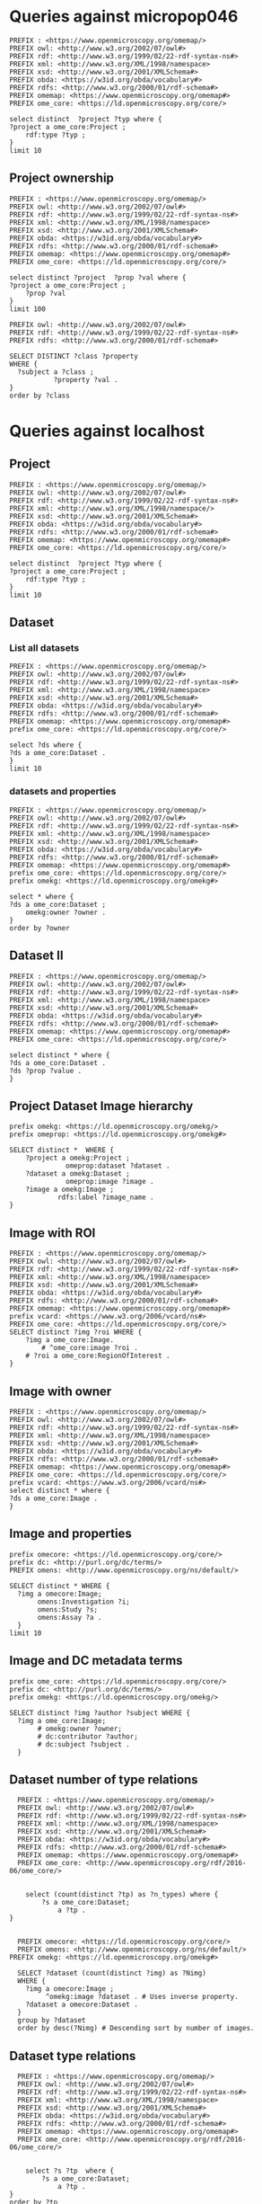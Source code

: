 * Queries against micropop046
:PROPERTIES:
:ID:       c97f7deb-8163-4c3d-9c8f-ed50b3e36552
:END:
#+begin_src sparql :url http://micropop046:8080/sparql
  PREFIX : <https://www.openmicroscopy.org/omemap/>
  PREFIX owl: <http://www.w3.org/2002/07/owl#>
  PREFIX rdf: <http://www.w3.org/1999/02/22-rdf-syntax-ns#>
  PREFIX xml: <http://www.w3.org/XML/1998/namespace>
  PREFIX xsd: <http://www.w3.org/2001/XMLSchema#>
  PREFIX obda: <https://w3id.org/obda/vocabulary#>
  PREFIX rdfs: <http://www.w3.org/2000/01/rdf-schema#>
  PREFIX omemap: <https://www.openmicroscopy.org/omemap#>
  PREFIX ome_core: <https://ld.openmicroscopy.org/core/>

  select distinct  ?project ?typ where {
  ?project a ome_core:Project ;
      rdf:type ?typ ;
  }
  limit 10
#+end_src

#+RESULTS:
| project                            | typ                                         |
|------------------------------------+---------------------------------------------|
| https://example.org/site/Project/2 | https://ld.openmicroscopy.org/omekg/Project |
| https://example.org/site/Project/1 | https://ld.openmicroscopy.org/omekg/Project |
| https://example.org/site/Project/1 | https://ld.openmicroscopy.org/core/Project  |
| https://example.org/site/Project/2 | https://ld.openmicroscopy.org/core/Project  |

** Project ownership
:PROPERTIES:
:ID:       e44a31a1-42f2-48a7-a7f4-bf396911a5e4
:END:
#+begin_src sparql :url http://micropop046:8080/sparql
  PREFIX : <https://www.openmicroscopy.org/omemap/>
  PREFIX owl: <http://www.w3.org/2002/07/owl#>
  PREFIX rdf: <http://www.w3.org/1999/02/22-rdf-syntax-ns#>
  PREFIX xml: <http://www.w3.org/XML/1998/namespace>
  PREFIX xsd: <http://www.w3.org/2001/XMLSchema#>
  PREFIX obda: <https://w3id.org/obda/vocabulary#>
  PREFIX rdfs: <http://www.w3.org/2000/01/rdf-schema#>
  PREFIX omemap: <https://www.openmicroscopy.org/omemap#>
  PREFIX ome_core: <https://ld.openmicroscopy.org/core/>

  select distinct ?project  ?prop ?val where {
  ?project a ome_core:Project ;
      ?prop ?val
  }
  limit 100
#+end_src

#+RESULTS:
| project                            | prop                                                   | val                                          |
|------------------------------------+--------------------------------------------------------+----------------------------------------------|
| https://example.org/site/Project/2 | http://purl.org/dc/elements/1.1/identifier             | 2                                            |
| https://example.org/site/Project/2 | http://purl.org/dc/terms/contributor                   | Nophretete                                   |
| https://example.org/site/Project/2 | http://purl.org/dc/terms/provenance                    | Test Data                                    |
| https://example.org/site/Project/2 | http://purl.org/dc/terms/subject                       | OMERO Ontology                               |
| https://example.org/site/Project/2 | https://ld.openmicroscopy.org/core/experimenter        | https://example.org/site/Experimenter/2      |
| https://example.org/site/Project/2 | https://ld.openmicroscopy.org/core/experimenter_group  | https://example.org/site/ExperimenterGroup/3 |
| https://example.org/site/Project/2 | https://ld.openmicroscopy.org/omekg#creation_id        | 738                                          |
| https://example.org/site/Project/2 | https://ld.openmicroscopy.org/omekg#dataset            | https://example.org/site/Dataset/4           |
| https://example.org/site/Project/2 | https://ld.openmicroscopy.org/omekg#dataset            | https://example.org/site/Dataset/5           |
| https://example.org/site/Project/2 | https://ld.openmicroscopy.org/omekg#dataset            | https://example.org/site/Dataset/6           |
| https://example.org/site/Project/2 | https://ld.openmicroscopy.org/omekg#experimenter       | https://example.org/site/Experimenter/2      |
| https://example.org/site/Project/2 | https://ld.openmicroscopy.org/omekg#experimenter_group | https://example.org/site/ExperimenterGroup/3 |
| https://example.org/site/Project/2 | https://ld.openmicroscopy.org/omekg#group              | https://example.org/site/ExperimenterGroup/3 |
| https://example.org/site/Project/2 | https://ld.openmicroscopy.org/omekg#owner              | https://example.org/site/Experimenter/2      |
| https://example.org/site/Project/2 | https://ld.openmicroscopy.org/omekg#update_id          | 820                                          |
| https://example.org/site/Project/2 | http://www.w3.org/1999/02/22-rdf-syntax-ns#type        | https://ld.openmicroscopy.org/core/Project   |
| https://example.org/site/Project/2 | http://www.w3.org/1999/02/22-rdf-syntax-ns#type        | https://ld.openmicroscopy.org/omekg/Project  |
| https://example.org/site/Project/2 | http://www.w3.org/2000/01/rdf-schema#label             | Public Project                               |
#+begin_src sparql :url http://localhost:8080/sparql
PREFIX owl: <http://www.w3.org/2002/07/owl#>
PREFIX rdf: <http://www.w3.org/1999/02/22-rdf-syntax-ns#>
PREFIX rdfs: <http://www.w3.org/2000/01/rdf-schema#>

SELECT DISTINCT ?class ?property
WHERE {
  ?subject a ?class ;
           ?property ?val .
}
order by ?class
#+end_src

#+RESULTS:
| class                                                         | property                                                            |                |
|---------------------------------------------------------------+---------------------------------------------------------------------+----------------|
| http://purl.org/dc/dcam/VocabularyEncodingScheme              | http://www.w3.org/1999/02/22-rdf-syntax-ns#type                     |                |
| http://purl.org/dc/terms/AgentClass                           | http://www.w3.org/1999/02/22-rdf-syntax-ns#type                     |                |
| http://www.w3.org/2000/01/rdf-schema#Class                    | http://www.w3.org/1999/02/22-rdf-syntax-ns#type                     |                |
| http://www.w3.org/2000/01/rdf-schema#Resource                 | http://www.w3.org/1999/02/22-rdf-syntax-ns#type                     |                |
| http://xmlns.com/foaf/0.1/Person                              | http://purl.org/dc/elements/1.1/identifier                          |                |
| http://xmlns.com/foaf/0.1/Person                              | http://xmlns.com/foaf/0.1/lastName                                  |                |
| http://xmlns.com/foaf/0.1/Person                              | http://xmlns.com/foaf/0.1/firstName                                 |                |
| http://xmlns.com/foaf/0.1/Person                              | http://xmlns.com/foaf/0.1/email                                     |                |
| http://xmlns.com/foaf/0.1/Person                              | http://xmlns.com/foaf/0.1/name                                      |                |
| http://xmlns.com/foaf/0.1/Person                              | http://www.w3.org/1999/02/22-rdf-syntax-ns#type                     |                |
| https://ld.openmicroscopy.org/core/ArcType                    | http://www.w3.org/1999/02/22-rdf-syntax-ns#type                     |                |
| https://ld.openmicroscopy.org/core/BinDataCompression         | http://www.w3.org/1999/02/22-rdf-syntax-ns#type                     |                |
| https://ld.openmicroscopy.org/core/Binning                    | http://www.w3.org/1999/02/22-rdf-syntax-ns#type                     |                |
| https://ld.openmicroscopy.org/core/Channel                    | https://ld.openmicroscopy.org/omekg#green                           |                |
| https://ld.openmicroscopy.org/core/Channel                    | http://purl.org/dc/elements/1.1/identifier                          |                |
| https://ld.openmicroscopy.org/core/Channel                    | https://ld.openmicroscopy.org/omekg#pixels                          |                |
| https://ld.openmicroscopy.org/core/Channel                    | https://ld.openmicroscopy.org/omekg#red                             |                |
| https://ld.openmicroscopy.org/core/Channel                    | http://www.w3.org/1999/02/22-rdf-syntax-ns#type                     |                |
| https://ld.openmicroscopy.org/core/Channel                    | https://ld.openmicroscopy.org/omekg#blue                            |                |
| https://ld.openmicroscopy.org/core/ChannelAcquisitionMode     | http://www.w3.org/1999/02/22-rdf-syntax-ns#type                     |                |
| https://ld.openmicroscopy.org/core/ChannelContrastMethod      | http://www.w3.org/1999/02/22-rdf-syntax-ns#type                     |                |
| https://ld.openmicroscopy.org/core/ChannelIlluminationType    | http://www.w3.org/1999/02/22-rdf-syntax-ns#type                     |                |
| https://ld.openmicroscopy.org/core/Dataset                    | http://www.openmicroscopy.org/ns/default/Study                      |                |
| https://ld.openmicroscopy.org/core/Dataset                    | http://www.openmicroscopy.org/ns/default/Phenotype                  |                |
| https://ld.openmicroscopy.org/core/Dataset                    | http://www.openmicroscopy.org/ns/default/Investigation              |                |
| https://ld.openmicroscopy.org/core/Dataset                    | http://www.openmicroscopy.org/ns/default/MPB                        |                |
| https://ld.openmicroscopy.org/core/Dataset                    | https://ld.openmicroscopy.org/omekg#owner                           |                |
| https://ld.openmicroscopy.org/core/Dataset                    | http://www.openmicroscopy.org/ns/default/Assay                      |                |
| https://ld.openmicroscopy.org/core/Dataset                    | http://www.w3.org/1999/02/22-rdf-syntax-ns#type                     |                |
| https://ld.openmicroscopy.org/core/Dataset                    | https://ld.openmicroscopy.org/core/experimenter                     |                |
| https://ld.openmicroscopy.org/core/Dataset                    | https://ld.openmicroscopy.org/omekg#experimenter                    |                |
| https://ld.openmicroscopy.org/core/Dataset                    | http://www.openmicroscopy.org/ns/default/Parent                     |                |
| https://ld.openmicroscopy.org/core/Dataset                    | http://www.w3.org/2000/01/rdf-schema#label                          |                |
| https://ld.openmicroscopy.org/core/Dataset                    | http://www.openmicroscopy.org/ns/default/Organism                   |                |
| https://ld.openmicroscopy.org/core/Dataset                    | http://www.w3.org/2000/01/rdf-schema#comment                        |                |
| https://ld.openmicroscopy.org/core/Dataset                    | http://www.openmicroscopy.org/ns/default/Type                       |                |
| https://ld.openmicroscopy.org/core/Dataset                    | http://www.openmicroscopy.org/ns/default/Genotype                   |                |
| https://ld.openmicroscopy.org/core/Dataset                    | http://purl.org/dc/elements/1.1/identifier                          |                |
| https://ld.openmicroscopy.org/core/Dataset                    | http://www.openmicroscopy.org/ns/default/Strain                     |                |
| https://ld.openmicroscopy.org/core/Dataset                    | https://ld.openmicroscopy.org/omekg#image                           |                |
| https://ld.openmicroscopy.org/core/DetectorType               | http://www.w3.org/1999/02/22-rdf-syntax-ns#type                     |                |
| https://ld.openmicroscopy.org/core/ExperimentValue            | http://www.w3.org/1999/02/22-rdf-syntax-ns#type                     |                |
| https://ld.openmicroscopy.org/core/Experimenter               | http://www.w3.org/1999/02/22-rdf-syntax-ns#type                     |                |
| https://ld.openmicroscopy.org/core/Experimenter               | http://xmlns.com/foaf/0.1/email                                     |                |
| https://ld.openmicroscopy.org/core/Experimenter               | http://purl.org/dc/elements/1.1/identifier                          |                |
| https://ld.openmicroscopy.org/core/Experimenter               | http://xmlns.com/foaf/0.1/firstName                                 |                |
| https://ld.openmicroscopy.org/core/Experimenter               | http://xmlns.com/foaf/0.1/lastName                                  |                |
| https://ld.openmicroscopy.org/core/Experimenter               | http://xmlns.com/foaf/0.1/name                                      |                |
| https://ld.openmicroscopy.org/core/ExperimenterGroup          | http://xmlns.com/foaf/0.1/name                                      |                |
| https://ld.openmicroscopy.org/core/ExperimenterGroup          | http://www.w3.org/1999/02/22-rdf-syntax-ns#type                     |                |
| https://ld.openmicroscopy.org/core/ExperimenterGroup          | http://purl.org/dc/elements/1.1/identifier                          |                |
| https://ld.openmicroscopy.org/core/ExternalCompression        | http://www.w3.org/1999/02/22-rdf-syntax-ns#type                     |                |
| https://ld.openmicroscopy.org/core/FilamentType               | http://www.w3.org/1999/02/22-rdf-syntax-ns#type                     |                |
| https://ld.openmicroscopy.org/core/FilterType                 | http://www.w3.org/1999/02/22-rdf-syntax-ns#type                     |                |
| https://ld.openmicroscopy.org/core/Image                      | http://purl.org/dc/elements/1.1/identifier                          |                |
| https://ld.openmicroscopy.org/core/Image                      | https://ld.openmicroscopy.org/core/experimenter                     |                |
| https://ld.openmicroscopy.org/core/Image                      | http://www.openmicroscopy.org/ns/default/original_user              |                |
| https://ld.openmicroscopy.org/core/Image                      | http://www.openmicroscopy.org/ns/default/origin_hostname            |                |
| https://ld.openmicroscopy.org/core/Image                      | http://www.openmicroscopy.org/ns/default/MPB                        |                |
| https://ld.openmicroscopy.org/core/Image                      | http://www.openmicroscopy.org/ns/default/md5                        |                |
| https://ld.openmicroscopy.org/core/Image                      | http://www.openmicroscopy.org/ns/default/packing_timestamp          |                |
| https://ld.openmicroscopy.org/core/Image                      | http://www.openmicroscopy.org/ns/default/version                    |                |
| https://ld.openmicroscopy.org/core/Image                      | http://www.openmicroscopy.org/ns/default/OME-Model0#OME:Experiment0 | ExperimentType |
| https://ld.openmicroscopy.org/core/Image                      | https://ld.openmicroscopy.org/omekg#owner                           |                |
| https://ld.openmicroscopy.org/core/Image                      | http://www.openmicroscopy.org/ns/default/Organism                   |                |
| https://ld.openmicroscopy.org/core/Image                      | http://www.w3.org/1999/02/22-rdf-syntax-ns#type                     |                |
| https://ld.openmicroscopy.org/core/Image                      | http://www.openmicroscopy.org/ns/default/Type                       |                |
| https://ld.openmicroscopy.org/core/Image                      | http://www.openmicroscopy.org/ns/default/software                   |                |
| https://ld.openmicroscopy.org/core/Image                      | http://www.openmicroscopy.org/ns/default/Phenotype                  |                |
| https://ld.openmicroscopy.org/core/Image                      | http://www.w3.org/2000/01/rdf-schema#label                          |                |
| https://ld.openmicroscopy.org/core/Image                      | http://www.openmicroscopy.org/ns/default/Investigation              |                |
| https://ld.openmicroscopy.org/core/Image                      | http://www.openmicroscopy.org/ns/default/Genotype                   |                |
| https://ld.openmicroscopy.org/core/Image                      | http://www.openmicroscopy.org/ns/default/Study                      |                |
| https://ld.openmicroscopy.org/core/Image                      | https://ld.openmicroscopy.org/omekg#experimenter                    |                |
| https://ld.openmicroscopy.org/core/Image                      | http://www.openmicroscopy.org/ns/default/origin_image_id            |                |
| https://ld.openmicroscopy.org/core/Image                      | http://www.openmicroscopy.org/ns/default/Assay                      |                |
| https://ld.openmicroscopy.org/core/Image                      | http://www.openmicroscopy.org/ns/default/Strain                     |                |
| https://ld.openmicroscopy.org/core/Image                      | http://www.openmicroscopy.org/ns/default/original_group             |                |
| https://ld.openmicroscopy.org/core/Image                      | http://www.openmicroscopy.org/ns/default/Parent                     |                |
| https://ld.openmicroscopy.org/core/Image                      | https://ld.openmicroscopy.org/omekg#acquisition_date                |                |
| https://ld.openmicroscopy.org/core/LaserLaserMedium           | http://www.w3.org/1999/02/22-rdf-syntax-ns#type                     |                |
| https://ld.openmicroscopy.org/core/LaserPulse                 | http://www.w3.org/1999/02/22-rdf-syntax-ns#type                     |                |
| https://ld.openmicroscopy.org/core/LaserType                  | http://www.w3.org/1999/02/22-rdf-syntax-ns#type                     |                |
| https://ld.openmicroscopy.org/core/Marker                     | http://www.w3.org/1999/02/22-rdf-syntax-ns#type                     |                |
| https://ld.openmicroscopy.org/core/MicrobeamManipulationValue | http://www.w3.org/1999/02/22-rdf-syntax-ns#type                     |                |
| https://ld.openmicroscopy.org/core/MicroscopeType             | http://www.w3.org/1999/02/22-rdf-syntax-ns#type                     |                |
| https://ld.openmicroscopy.org/core/NamingConvention           | http://www.w3.org/1999/02/22-rdf-syntax-ns#type                     |                |
| https://ld.openmicroscopy.org/core/ObjectiveCorrection        | http://www.w3.org/1999/02/22-rdf-syntax-ns#type                     |                |
| https://ld.openmicroscopy.org/core/ObjectiveImmersion         | http://www.w3.org/1999/02/22-rdf-syntax-ns#type                     |                |
| https://ld.openmicroscopy.org/core/ObjectiveSettingsMedium    | http://www.w3.org/1999/02/22-rdf-syntax-ns#type                     |                |
| https://ld.openmicroscopy.org/core/PixelType                  | http://www.w3.org/1999/02/22-rdf-syntax-ns#type                     |                |
| https://ld.openmicroscopy.org/core/Pixels                     | https://ld.openmicroscopy.org/omekg#image                           |                |
| https://ld.openmicroscopy.org/core/Pixels                     | http://www.w3.org/1999/02/22-rdf-syntax-ns#type                     |                |
| https://ld.openmicroscopy.org/core/PixelsDimensionOrder       | http://www.w3.org/1999/02/22-rdf-syntax-ns#type                     |                |
| https://ld.openmicroscopy.org/core/Project                    | http://www.w3.org/1999/02/22-rdf-syntax-ns#type                     |                |
| https://ld.openmicroscopy.org/core/Project                    | https://ld.openmicroscopy.org/omekg#experimenter_group              |                |
| https://ld.openmicroscopy.org/core/Project                    | https://ld.openmicroscopy.org/omekg#creation_id                     |                |
| https://ld.openmicroscopy.org/core/Project                    | http://www.w3.org/2000/01/rdf-schema#label                          |                |
| https://ld.openmicroscopy.org/core/Project                    | https://ld.openmicroscopy.org/core/experimenter                     |                |
| https://ld.openmicroscopy.org/core/Project                    | http://purl.org/dc/elements/1.1/identifier                          |                |
| https://ld.openmicroscopy.org/core/Project                    | https://ld.openmicroscopy.org/omekg#owner                           |                |
| https://ld.openmicroscopy.org/core/Project                    | https://ld.openmicroscopy.org/omekg#dataset                         |                |
| https://ld.openmicroscopy.org/core/Project                    | https://ld.openmicroscopy.org/core/experimenter_group               |                |
| https://ld.openmicroscopy.org/core/Project                    | http://www.w3.org/2000/01/rdf-schema#comment                        |                |
| https://ld.openmicroscopy.org/core/Project                    | https://ld.openmicroscopy.org/omekg#experimenter                    |                |
| https://ld.openmicroscopy.org/core/Project                    | https://ld.openmicroscopy.org/omekg#group                           |                |
| https://ld.openmicroscopy.org/core/Project                    | https://ld.openmicroscopy.org/omekg#update_id                       |                |
| https://ld.openmicroscopy.org/core/ShapeFillRule              | http://www.w3.org/1999/02/22-rdf-syntax-ns#type                     |                |
| https://ld.openmicroscopy.org/core/ShapeFontFamily            | http://www.w3.org/1999/02/22-rdf-syntax-ns#type                     |                |
| https://ld.openmicroscopy.org/core/ShapeFontStyle             | http://www.w3.org/1999/02/22-rdf-syntax-ns#type                     |                |
| https://ld.openmicroscopy.org/core/UnitsElectricPotential     | http://www.w3.org/1999/02/22-rdf-syntax-ns#type                     |                |
| https://ld.openmicroscopy.org/core/UnitsFrequency             | http://www.w3.org/1999/02/22-rdf-syntax-ns#type                     |                |
| https://ld.openmicroscopy.org/core/UnitsLength                | http://www.w3.org/1999/02/22-rdf-syntax-ns#type                     |                |
| https://ld.openmicroscopy.org/core/UnitsPower                 | http://www.w3.org/1999/02/22-rdf-syntax-ns#type                     |                |
| https://ld.openmicroscopy.org/core/UnitsPressure              | http://www.w3.org/1999/02/22-rdf-syntax-ns#type                     |                |
| https://ld.openmicroscopy.org/core/UnitsTemperature           | http://www.w3.org/1999/02/22-rdf-syntax-ns#type                     |                |
| https://ld.openmicroscopy.org/core/UnitsTime                  | http://www.w3.org/1999/02/22-rdf-syntax-ns#type                     |                |
| https://ld.openmicroscopy.org/omekg/Channel                   | https://ld.openmicroscopy.org/omekg#blue                            |                |
| https://ld.openmicroscopy.org/omekg/Channel                   | http://www.w3.org/1999/02/22-rdf-syntax-ns#type                     |                |
| https://ld.openmicroscopy.org/omekg/Channel                   | https://ld.openmicroscopy.org/omekg#pixels                          |                |
| https://ld.openmicroscopy.org/omekg/Channel                   | https://ld.openmicroscopy.org/omekg#green                           |                |
| https://ld.openmicroscopy.org/omekg/Channel                   | https://ld.openmicroscopy.org/omekg#red                             |                |
| https://ld.openmicroscopy.org/omekg/Channel                   | http://purl.org/dc/elements/1.1/identifier                          |                |
| https://ld.openmicroscopy.org/omekg/Dataset                   | http://purl.org/dc/elements/1.1/identifier                          |                |
| https://ld.openmicroscopy.org/omekg/Dataset                   | http://www.openmicroscopy.org/ns/default/Phenotype                  |                |
| https://ld.openmicroscopy.org/omekg/Dataset                   | http://www.openmicroscopy.org/ns/default/Parent                     |                |
| https://ld.openmicroscopy.org/omekg/Dataset                   | https://ld.openmicroscopy.org/core/experimenter                     |                |
| https://ld.openmicroscopy.org/omekg/Dataset                   | http://www.w3.org/2000/01/rdf-schema#label                          |                |
| https://ld.openmicroscopy.org/omekg/Dataset                   | http://www.openmicroscopy.org/ns/default/Assay                      |                |
| https://ld.openmicroscopy.org/omekg/Dataset                   | http://www.openmicroscopy.org/ns/default/Strain                     |                |
| https://ld.openmicroscopy.org/omekg/Dataset                   | https://ld.openmicroscopy.org/omekg#owner                           |                |
| https://ld.openmicroscopy.org/omekg/Dataset                   | http://www.w3.org/2000/01/rdf-schema#comment                        |                |
| https://ld.openmicroscopy.org/omekg/Dataset                   | https://ld.openmicroscopy.org/omekg#image                           |                |
| https://ld.openmicroscopy.org/omekg/Dataset                   | http://www.openmicroscopy.org/ns/default/Investigation              |                |
| https://ld.openmicroscopy.org/omekg/Dataset                   | http://www.openmicroscopy.org/ns/default/Genotype                   |                |
| https://ld.openmicroscopy.org/omekg/Dataset                   | http://www.openmicroscopy.org/ns/default/MPB                        |                |
| https://ld.openmicroscopy.org/omekg/Dataset                   | http://www.openmicroscopy.org/ns/default/Study                      |                |
| https://ld.openmicroscopy.org/omekg/Dataset                   | http://www.openmicroscopy.org/ns/default/Type                       |                |
| https://ld.openmicroscopy.org/omekg/Dataset                   | https://ld.openmicroscopy.org/omekg#experimenter                    |                |
| https://ld.openmicroscopy.org/omekg/Dataset                   | http://www.openmicroscopy.org/ns/default/Organism                   |                |
| https://ld.openmicroscopy.org/omekg/Dataset                   | http://www.w3.org/1999/02/22-rdf-syntax-ns#type                     |                |
| https://ld.openmicroscopy.org/omekg/Experimenter              | http://xmlns.com/foaf/0.1/firstName                                 |                |
| https://ld.openmicroscopy.org/omekg/Experimenter              | http://xmlns.com/foaf/0.1/name                                      |                |
| https://ld.openmicroscopy.org/omekg/Experimenter              | http://purl.org/dc/elements/1.1/identifier                          |                |
| https://ld.openmicroscopy.org/omekg/Experimenter              | http://xmlns.com/foaf/0.1/email                                     |                |
| https://ld.openmicroscopy.org/omekg/Experimenter              | http://www.w3.org/1999/02/22-rdf-syntax-ns#type                     |                |
| https://ld.openmicroscopy.org/omekg/Experimenter              | http://xmlns.com/foaf/0.1/lastName                                  |                |
| https://ld.openmicroscopy.org/omekg/ExperimenterGroup         | http://xmlns.com/foaf/0.1/name                                      |                |
| https://ld.openmicroscopy.org/omekg/ExperimenterGroup         | http://purl.org/dc/elements/1.1/identifier                          |                |
| https://ld.openmicroscopy.org/omekg/ExperimenterGroup         | http://www.w3.org/1999/02/22-rdf-syntax-ns#type                     |                |
| https://ld.openmicroscopy.org/omekg/Group                     | http://purl.org/dc/elements/1.1/identifier                          |                |
| https://ld.openmicroscopy.org/omekg/Group                     | http://www.w3.org/1999/02/22-rdf-syntax-ns#type                     |                |
| https://ld.openmicroscopy.org/omekg/Group                     | http://xmlns.com/foaf/0.1/name                                      |                |
| https://ld.openmicroscopy.org/omekg/Image                     | http://www.openmicroscopy.org/ns/default/Assay                      |                |
| https://ld.openmicroscopy.org/omekg/Image                     | https://ld.openmicroscopy.org/omekg#owner                           |                |
| https://ld.openmicroscopy.org/omekg/Image                     | http://www.openmicroscopy.org/ns/default/Type                       |                |
| https://ld.openmicroscopy.org/omekg/Image                     | http://www.openmicroscopy.org/ns/default/packing_timestamp          |                |
| https://ld.openmicroscopy.org/omekg/Image                     | http://www.openmicroscopy.org/ns/default/original_group             |                |
| https://ld.openmicroscopy.org/omekg/Image                     | http://www.openmicroscopy.org/ns/default/Investigation              |                |
| https://ld.openmicroscopy.org/omekg/Image                     | http://www.openmicroscopy.org/ns/default/software                   |                |
| https://ld.openmicroscopy.org/omekg/Image                     | http://www.openmicroscopy.org/ns/default/origin_image_id            |                |
| https://ld.openmicroscopy.org/omekg/Image                     | http://www.openmicroscopy.org/ns/default/MPB                        |                |
| https://ld.openmicroscopy.org/omekg/Image                     | http://www.openmicroscopy.org/ns/default/Phenotype                  |                |
| https://ld.openmicroscopy.org/omekg/Image                     | http://www.openmicroscopy.org/ns/default/Parent                     |                |
| https://ld.openmicroscopy.org/omekg/Image                     | http://www.w3.org/2000/01/rdf-schema#label                          |                |
| https://ld.openmicroscopy.org/omekg/Image                     | http://www.openmicroscopy.org/ns/default/Study                      |                |
| https://ld.openmicroscopy.org/omekg/Image                     | http://www.openmicroscopy.org/ns/default/Genotype                   |                |
| https://ld.openmicroscopy.org/omekg/Image                     | http://www.openmicroscopy.org/ns/default/original_user              |                |
| https://ld.openmicroscopy.org/omekg/Image                     | http://www.openmicroscopy.org/ns/default/Strain                     |                |
| https://ld.openmicroscopy.org/omekg/Image                     | https://ld.openmicroscopy.org/omekg#experimenter                    |                |
| https://ld.openmicroscopy.org/omekg/Image                     | http://purl.org/dc/elements/1.1/identifier                          |                |
| https://ld.openmicroscopy.org/omekg/Image                     | http://www.openmicroscopy.org/ns/default/version                    |                |
| https://ld.openmicroscopy.org/omekg/Image                     | https://ld.openmicroscopy.org/core/experimenter                     |                |
| https://ld.openmicroscopy.org/omekg/Image                     | http://www.openmicroscopy.org/ns/default/OME-Model0#OME:Experiment0 | ExperimentType |
| https://ld.openmicroscopy.org/omekg/Image                     | http://www.openmicroscopy.org/ns/default/origin_hostname            |                |
| https://ld.openmicroscopy.org/omekg/Image                     | http://www.openmicroscopy.org/ns/default/md5                        |                |
| https://ld.openmicroscopy.org/omekg/Image                     | http://www.w3.org/1999/02/22-rdf-syntax-ns#type                     |                |
| https://ld.openmicroscopy.org/omekg/Image                     | http://www.openmicroscopy.org/ns/default/Organism                   |                |
| https://ld.openmicroscopy.org/omekg/Image                     | https://ld.openmicroscopy.org/omekg#acquisition_date                |                |
| https://ld.openmicroscopy.org/omekg/Owner                     | http://xmlns.com/foaf/0.1/email                                     |                |
| https://ld.openmicroscopy.org/omekg/Owner                     | http://purl.org/dc/elements/1.1/identifier                          |                |
| https://ld.openmicroscopy.org/omekg/Owner                     | http://xmlns.com/foaf/0.1/lastName                                  |                |
| https://ld.openmicroscopy.org/omekg/Owner                     | http://www.w3.org/1999/02/22-rdf-syntax-ns#type                     |                |
| https://ld.openmicroscopy.org/omekg/Owner                     | http://xmlns.com/foaf/0.1/firstName                                 |                |
| https://ld.openmicroscopy.org/omekg/Owner                     | http://xmlns.com/foaf/0.1/name                                      |                |
| https://ld.openmicroscopy.org/omekg/Pixels                    | http://www.w3.org/1999/02/22-rdf-syntax-ns#type                     |                |
| https://ld.openmicroscopy.org/omekg/Pixels                    | https://ld.openmicroscopy.org/omekg#image                           |                |
| https://ld.openmicroscopy.org/omekg/Project                   | https://ld.openmicroscopy.org/core/experimenter                     |                |
| https://ld.openmicroscopy.org/omekg/Project                   | https://ld.openmicroscopy.org/omekg#group                           |                |
| https://ld.openmicroscopy.org/omekg/Project                   | https://ld.openmicroscopy.org/omekg#creation_id                     |                |
| https://ld.openmicroscopy.org/omekg/Project                   | https://ld.openmicroscopy.org/omekg#experimenter_group              |                |
| https://ld.openmicroscopy.org/omekg/Project                   | https://ld.openmicroscopy.org/core/experimenter_group               |                |
| https://ld.openmicroscopy.org/omekg/Project                   | https://ld.openmicroscopy.org/omekg#experimenter                    |                |
| https://ld.openmicroscopy.org/omekg/Project                   | http://www.w3.org/2000/01/rdf-schema#comment                        |                |
| https://ld.openmicroscopy.org/omekg/Project                   | https://ld.openmicroscopy.org/omekg#dataset                         |                |
| https://ld.openmicroscopy.org/omekg/Project                   | http://purl.org/dc/elements/1.1/identifier                          |                |
| https://ld.openmicroscopy.org/omekg/Project                   | https://ld.openmicroscopy.org/omekg#update_id                       |                |
| https://ld.openmicroscopy.org/omekg/Project                   | http://www.w3.org/1999/02/22-rdf-syntax-ns#type                     |                |
| https://ld.openmicroscopy.org/omekg/Project                   | https://ld.openmicroscopy.org/omekg#owner                           |                |
| https://ld.openmicroscopy.org/omekg/Project                   | http://www.w3.org/2000/01/rdf-schema#label                          |                |
| https://w3id.org/linkml/ClassDefinition                       | http://www.w3.org/1999/02/22-rdf-syntax-ns#type                     |                |
| https://w3id.org/linkml/EnumDefinition                        | http://www.w3.org/1999/02/22-rdf-syntax-ns#type                     |                |
| https://w3id.org/linkml/SlotDefinition                        | http://www.w3.org/1999/02/22-rdf-syntax-ns#type                     |                |

* Queries against localhost
:PROPERTIES:
:ID:       059e06f4-bd2b-4ec1-8280-7c25d62a66fa
:header-args:sparql: :url http://localhost:8080/sparql :cache nil
:END:

** Project
:PROPERTIES:
:ID:       c97f7deb-8163-4c3d-9c8f-ed50b3e36552
:END:
#+begin_src sparql :url http://localhost:8080/sparql
  PREFIX : <https://www.openmicroscopy.org/omemap/>
  PREFIX owl: <http://www.w3.org/2002/07/owl#>
  PREFIX rdf: <http://www.w3.org/1999/02/22-rdf-syntax-ns#>
  PREFIX xml: <http://www.w3.org/XML/1998/namespace/>
  PREFIX xsd: <http://www.w3.org/2001/XMLSchema#>
  PREFIX obda: <https://w3id.org/obda/vocabulary#>
  PREFIX rdfs: <http://www.w3.org/2000/01/rdf-schema#>
  PREFIX omemap: <https://www.openmicroscopy.org/omemap#>
  PREFIX ome_core: <https://ld.openmicroscopy.org/core/>

  select distinct  ?project ?typ where {
  ?project a ome_core:Project ;
      rdf:type ?typ ;
  }
  limit 10
#+end_src

#+RESULTS:
| project                                       | typ                                         |
|-----------------------------------------------+---------------------------------------------|
| https://omero-nfdi.uni-muenster.de/Project/53 | https://ld.openmicroscopy.org/core/Project  |
| https://omero-nfdi.uni-muenster.de/Project/53 | https://ld.openmicroscopy.org/omekg/Project |

** Dataset
:PROPERTIES:
:ID:       c97f7deb-8163-4c3d-9c8f-ed50b3e36552
:END:
*** List all datasets
:PROPERTIES:
:ID:       eda1ed27-583d-4637-bc2b-c8795a408c9b
:END:
#+begin_src sparql
  PREFIX : <https://www.openmicroscopy.org/omemap/>
  PREFIX owl: <http://www.w3.org/2002/07/owl#>
  PREFIX rdf: <http://www.w3.org/1999/02/22-rdf-syntax-ns#>
  PREFIX xml: <http://www.w3.org/XML/1998/namespace>
  PREFIX xsd: <http://www.w3.org/2001/XMLSchema#>
  PREFIX obda: <https://w3id.org/obda/vocabulary#>
  PREFIX rdfs: <http://www.w3.org/2000/01/rdf-schema#>
  PREFIX omemap: <https://www.openmicroscopy.org/omemap#>
  prefix ome_core: <https://ld.openmicroscopy.org/core/>

  select ?ds where {
  ?ds a ome_core:Dataset .
  }
  limit 10
#+end_src

#+RESULTS:
| ds                           |
|------------------------------|
| http://micropop046/Dataset/1 |
| http://micropop046/Dataset/2 |
| http://micropop046/Dataset/3 |
| http://micropop046/Dataset/4 |
| http://micropop046/Dataset/5 |
| http://micropop046/Dataset/6 |

*** datasets and properties
:PROPERTIES:
:ID:       ffeb2f65-35a2-40b6-af88-820caf58ffa8
:END:
#+begin_src sparql
  PREFIX : <https://www.openmicroscopy.org/omemap/>
  PREFIX owl: <http://www.w3.org/2002/07/owl#>
  PREFIX rdf: <http://www.w3.org/1999/02/22-rdf-syntax-ns#>
  PREFIX xml: <http://www.w3.org/XML/1998/namespace>
  PREFIX xsd: <http://www.w3.org/2001/XMLSchema#>
  PREFIX obda: <https://w3id.org/obda/vocabulary#>
  PREFIX rdfs: <http://www.w3.org/2000/01/rdf-schema#>
  PREFIX omemap: <https://www.openmicroscopy.org/omemap#>
  prefix ome_core: <https://ld.openmicroscopy.org/core/>
  prefix omekg: <https://ld.openmicroscopy.org/omekg#>

  select * where {
  ?ds a ome_core:Dataset ;
      omekg:owner ?owner .
  }
  order by ?owner
#+end_src

#+RESULTS:
| ds                           | owner                             |
|------------------------------+-----------------------------------|
| http://micropop046/Dataset/2 | http://micropop046/Experimenter/0 |
| http://micropop046/Dataset/3 | http://micropop046/Experimenter/0 |
| http://micropop046/Dataset/1 | http://micropop046/Experimenter/0 |
| http://micropop046/Dataset/5 | http://micropop046/Experimenter/2 |
| http://micropop046/Dataset/4 | http://micropop046/Experimenter/2 |
| http://micropop046/Dataset/6 | http://micropop046/Experimenter/2 |

** Dataset II
:PROPERTIES:
:ID:       c97f7deb-8163-4c3d-9c8f-ed50b3e36552
:END:
#+begin_src sparql :url http://localhost:8080/sparql
  PREFIX : <https://www.openmicroscopy.org/omemap/>
  PREFIX owl: <http://www.w3.org/2002/07/owl#>
  PREFIX rdf: <http://www.w3.org/1999/02/22-rdf-syntax-ns#>
  PREFIX xml: <http://www.w3.org/XML/1998/namespace>
  PREFIX xsd: <http://www.w3.org/2001/XMLSchema#>
  PREFIX obda: <https://w3id.org/obda/vocabulary#>
  PREFIX rdfs: <http://www.w3.org/2000/01/rdf-schema#>
  PREFIX omemap: <https://www.openmicroscopy.org/omemap#>
  PREFIX ome_core: <https://ld.openmicroscopy.org/core/>

  select distinct * where {
  ?ds a ome_core:Dataset .
  ?ds ?prop ?value .
  }
#+end_src

#+RESULTS:
| ds                           | prop                                                     | value                                       |
|------------------------------+----------------------------------------------------------+---------------------------------------------|
| http://micropop046/Dataset/4 | http://www.w3.org/1999/02/22-rdf-syntax-ns#type          | https://ld.openmicroscopy.org/core/Dataset  |
| http://micropop046/Dataset/5 | http://www.w3.org/1999/02/22-rdf-syntax-ns#type          | https://ld.openmicroscopy.org/core/Dataset  |
| http://micropop046/Dataset/6 | http://www.w3.org/1999/02/22-rdf-syntax-ns#type          | https://ld.openmicroscopy.org/core/Dataset  |
| http://micropop046/Dataset/4 | http://www.w3.org/1999/02/22-rdf-syntax-ns#type          | https://ld.openmicroscopy.org/omekg/Dataset |
| http://micropop046/Dataset/5 | http://www.w3.org/1999/02/22-rdf-syntax-ns#type          | https://ld.openmicroscopy.org/omekg/Dataset |
| http://micropop046/Dataset/6 | http://www.w3.org/1999/02/22-rdf-syntax-ns#type          | https://ld.openmicroscopy.org/omekg/Dataset |
| http://micropop046/Dataset/4 | https://ld.openmicroscopy.org/core/experimenter          | http://micropop046/Experimenter/2           |
| http://micropop046/Dataset/5 | https://ld.openmicroscopy.org/core/experimenter          | http://micropop046/Experimenter/2           |
| http://micropop046/Dataset/6 | https://ld.openmicroscopy.org/core/experimenter          | http://micropop046/Experimenter/2           |
| http://micropop046/Dataset/4 | https://ld.openmicroscopy.org/omekg#experimenter         | http://micropop046/Experimenter/2           |
| http://micropop046/Dataset/5 | https://ld.openmicroscopy.org/omekg#experimenter         | http://micropop046/Experimenter/2           |
| http://micropop046/Dataset/6 | https://ld.openmicroscopy.org/omekg#experimenter         | http://micropop046/Experimenter/2           |
| http://micropop046/Dataset/4 | https://ld.openmicroscopy.org/omekg#owner                | http://micropop046/Experimenter/2           |
| http://micropop046/Dataset/5 | https://ld.openmicroscopy.org/omekg#owner                | http://micropop046/Experimenter/2           |
| http://micropop046/Dataset/6 | https://ld.openmicroscopy.org/omekg#owner                | http://micropop046/Experimenter/2           |
| http://micropop046/Dataset/4 | https://ld.openmicroscopy.org/omekg#tag_annotation_value | TestTag                                     |
| http://micropop046/Dataset/4 | http://purl.org/dc/elements/1.1/identifier               | 4                                           |
| http://micropop046/Dataset/5 | http://purl.org/dc/elements/1.1/identifier               | 5                                           |
| http://micropop046/Dataset/6 | http://purl.org/dc/elements/1.1/identifier               | 6                                           |
| http://micropop046/Dataset/4 | http://purl.org/dc/elements/1.1/identifier               | 4                                           |
| http://micropop046/Dataset/5 | http://purl.org/dc/elements/1.1/identifier               | 5                                           |
| http://micropop046/Dataset/6 | http://purl.org/dc/elements/1.1/identifier               | 6                                           |
| http://micropop046/Dataset/4 | http://www.w3.org/2000/01/rdf-schema#label               | Dataset 1                                   |
| http://micropop046/Dataset/5 | http://www.w3.org/2000/01/rdf-schema#label               | Dataset 2                                   |
| http://micropop046/Dataset/6 | http://www.w3.org/2000/01/rdf-schema#label               | Dataset 3                                   |
| http://micropop046/Dataset/4 | http://purl.org/dc/terms/contributor                     | Public User                                 |
| http://micropop046/Dataset/5 | http://purl.org/dc/terms/contributor                     | Public User                                 |
| http://micropop046/Dataset/6 | http://purl.org/dc/terms/contributor                     | Caligula                                    |
| http://micropop046/Dataset/4 | http://purl.org/dc/terms/provenance                      | Public Screenshots                          |
| http://micropop046/Dataset/5 | http://purl.org/dc/terms/provenance                      | Public Screenshots                          |
| http://micropop046/Dataset/6 | http://purl.org/dc/terms/provenance                      | Screenshots                                 |
| http://micropop046/Dataset/4 | http://purl.org/dc/terms/subject                         | Public Test images                          |
| http://micropop046/Dataset/5 | http://purl.org/dc/terms/subject                         | Public Test images                          |
| http://micropop046/Dataset/6 | http://purl.org/dc/terms/subject                         | OMERO Mapping                               |

** Project Dataset Image hierarchy
:PROPERTIES:
:ID:       9a7fae93-80a0-4cf9-b889-a60113b9bf01
:END:
#+begin_src sparql :url http://localhost:8080/sparql :async yes
  prefix omekg: <https://ld.openmicroscopy.org/omekg/>
  prefix omeprop: <https://ld.openmicroscopy.org/omekg#>

  SELECT distinct *  WHERE {
      ?project a omekg:Project ;
                omeprop:dataset ?dataset .
      ?dataset a omekg:Dataset ;
                omeprop:image ?image .
      ?image a omekg:Image ;
              rdfs:label ?image_name .
  }
#+end_src

#+RESULTS:
| project                            | dataset                            | image                             | image_name                                 |
|------------------------------------+------------------------------------+-----------------------------------+--------------------------------------------|
| https://example.org/site/Project/1 | https://example.org/site/Dataset/2 | https://example.org/site/Image/7  | 2024-10-10_15-07-18_screenshot.png         |
| https://example.org/site/Project/1 | https://example.org/site/Dataset/2 | https://example.org/site/Image/3  | 2024-10-10_15-17-25_screenshot.png         |
| https://example.org/site/Project/1 | https://example.org/site/Dataset/2 | https://example.org/site/Image/12 | image_6_with_roi.ome.tif                   |
| https://example.org/site/Project/1 | https://example.org/site/Dataset/2 | https://example.org/site/Image/11 | 2024-10-10_15-28-16_screenshot.png.ome.tif |
| https://example.org/site/Project/1 | https://example.org/site/Dataset/1 | https://example.org/site/Image/2  | 2024-10-10_14-53-28_screenshot.png         |
| https://example.org/site/Project/1 | https://example.org/site/Dataset/2 | https://example.org/site/Image/5  | 2024-10-10_15-01-36_screenshot.png         |
| https://example.org/site/Project/1 | https://example.org/site/Dataset/3 | https://example.org/site/Image/8  | 2024-10-10_16-47-01_screenshot.png         |
| https://example.org/site/Project/1 | https://example.org/site/Dataset/1 | https://example.org/site/Image/1  | 2024-10-10_14-58-36_screenshot.png         |
| https://example.org/site/Project/1 | https://example.org/site/Dataset/3 | https://example.org/site/Image/10 | 2024-10-10_16-39-27_screenshot.png         |
| https://example.org/site/Project/1 | https://example.org/site/Dataset/3 | https://example.org/site/Image/9  | 2024-10-10_16-42-47_screenshot.png         |
| https://example.org/site/Project/1 | https://example.org/site/Dataset/2 | https://example.org/site/Image/6  | 2024-10-10_15-09-28_screenshot.png         |
| https://example.org/site/Project/1 | https://example.org/site/Dataset/2 | https://example.org/site/Image/4  | 2024-10-10_15-28-16_screenshot.png         |

** Image with ROI
:PROPERTIES:
:ID:       c856598c-c952-4964-b4b2-40b4a1269afc
:END:
#+begin_src sparql
  PREFIX : <https://www.openmicroscopy.org/omemap/>
  PREFIX owl: <http://www.w3.org/2002/07/owl#>
  PREFIX rdf: <http://www.w3.org/1999/02/22-rdf-syntax-ns#>
  PREFIX xml: <http://www.w3.org/XML/1998/namespace>
  PREFIX xsd: <http://www.w3.org/2001/XMLSchema#>
  PREFIX obda: <https://w3id.org/obda/vocabulary#>
  PREFIX rdfs: <http://www.w3.org/2000/01/rdf-schema#>
  PREFIX omemap: <https://www.openmicroscopy.org/omemap#>
  prefix vcard: <https://www.w3.org/2006/vcard/ns#>
  PREFIX ome_core: <https://ld.openmicroscopy.org/core/>
  SELECT distinct ?img ?roi WHERE {
      ?img a ome_core:Image.
          # ^ome_core:image ?roi .
      # ?roi a ome_core:RegionOfInterest .
  }
  #+end_src

#+RESULTS:
| img                         | roi |
|-----------------------------+-----|
| http://micropop046/Image/51 |     |
| http://micropop046/Image/52 |     |
| http://micropop046/Image/53 |     |
| http://micropop046/Image/54 |     |
| http://micropop046/Image/55 |     |
| http://micropop046/Image/56 |     |
| http://micropop046/Image/57 |     |
| http://micropop046/Image/58 |     |
| http://micropop046/Image/59 |     |
| http://micropop046/Image/60 |     |
| http://micropop046/Image/61 |     |
| http://micropop046/Image/62 |     |

** Image with owner
:PROPERTIES:
:ID:       c97f7deb-8163-4c3d-9c8f-ed50b3e36552
:END:
#+begin_src sparql :url http://localhost:8080/sparql
  PREFIX : <https://www.openmicroscopy.org/omemap/>
  PREFIX owl: <http://www.w3.org/2002/07/owl#>
  PREFIX rdf: <http://www.w3.org/1999/02/22-rdf-syntax-ns#>
  PREFIX xml: <http://www.w3.org/XML/1998/namespace>
  PREFIX xsd: <http://www.w3.org/2001/XMLSchema#>
  PREFIX obda: <https://w3id.org/obda/vocabulary#>
  PREFIX rdfs: <http://www.w3.org/2000/01/rdf-schema#>
  PREFIX omemap: <https://www.openmicroscopy.org/omemap#>
  PREFIX ome_core: <https://ld.openmicroscopy.org/core/>
  prefix vcard: <https://www.w3.org/2006/vcard/ns#>
  select distinct * where {
  ?ds a ome_core:Image .
  }
#+end_src

#+RESULTS:
| ds                                |
|-----------------------------------|
| https://example.org/site/Image/13 |
| https://example.org/site/Image/14 |
| https://example.org/site/Image/15 |
| https://example.org/site/Image/16 |
| https://example.org/site/Image/17 |
| https://example.org/site/Image/18 |
| https://example.org/site/Image/19 |
| https://example.org/site/Image/20 |
| https://example.org/site/Image/21 |
| https://example.org/site/Image/22 |
| https://example.org/site/Image/23 |
| https://example.org/site/Image/24 |

** Image and properties
:PROPERTIES:
:ID:       f9c6719d-7aad-460a-8200-def2533884dd
:END:
#+begin_src sparql :url http://localhost:8080/sparql
  prefix omecore: <https://ld.openmicroscopy.org/core/>
  prefix dc: <http://purl.org/dc/terms/>
  PREFIX omens: <http://www.openmicroscopy.org/ns/default/>

  SELECT distinct * WHERE {
    ?img a omecore:Image;
         omens:Investigation ?i;
         omens:Study ?s;
         omens:Assay ?a .
    }
  limit 10
#+end_src

#+RESULTS:
| img                                          | i                     | s                                                                                   | a    |
|----------------------------------------------+-----------------------+-------------------------------------------------------------------------------------+------|
| https://omero-nfdi.uni-muenster.de/Image/113 | Deep Learning for MPB | Segmentation and Classification of Pseudomonas fluorescens SBW25 colony morphotypes | wspF |
| https://omero-nfdi.uni-muenster.de/Image/115 | Deep Learning for MPB | Segmentation and Classification of Pseudomonas fluorescens SBW25 colony morphotypes | awsX |
| https://omero-nfdi.uni-muenster.de/Image/116 | Deep Learning for MPB | Segmentation and Classification of Pseudomonas fluorescens SBW25 colony morphotypes | wspF |
| https://omero-nfdi.uni-muenster.de/Image/118 | Deep Learning for MPB | Segmentation and Classification of Pseudomonas fluorescens SBW25 colony morphotypes | awsX |
| https://omero-nfdi.uni-muenster.de/Image/119 | Deep Learning for MPB | Segmentation and Classification of Pseudomonas fluorescens SBW25 colony morphotypes | wspF |
| https://omero-nfdi.uni-muenster.de/Image/120 | Deep Learning for MPB | Segmentation and Classification of Pseudomonas fluorescens SBW25 colony morphotypes | 0085 |
| https://omero-nfdi.uni-muenster.de/Image/122 | Deep Learning for MPB | Segmentation and Classification of Pseudomonas fluorescens SBW25 colony morphotypes | awsX |
| https://omero-nfdi.uni-muenster.de/Image/125 | Deep Learning for MPB | Segmentation and Classification of Pseudomonas fluorescens SBW25 colony morphotypes | wspF |
| https://omero-nfdi.uni-muenster.de/Image/127 | Deep Learning for MPB | Segmentation and Classification of Pseudomonas fluorescens SBW25 colony morphotypes | awsX |
| https://omero-nfdi.uni-muenster.de/Image/130 | Deep Learning for MPB | Segmentation and Classification of Pseudomonas fluorescens SBW25 colony morphotypes | awsX |

** Image and DC metadata terms
:PROPERTIES:
:ID:       f9c6719d-7aad-460a-8200-def2533884dd
:END:
#+begin_src sparql
  prefix ome_core: <https://ld.openmicroscopy.org/core/>
  prefix dc: <http://purl.org/dc/terms/>
  prefix omekg: <https://ld.openmicroscopy.org/omekg/>

  SELECT distinct ?img ?author ?subject WHERE {
    ?img a ome_core:Image;
         # omekg:owner ?owner;
         # dc:contributor ?author;
         # dc:subject ?subject .
    }
      #+end_src

#+RESULTS:
| img                                          | author | subject |
|----------------------------------------------+--------+---------|
| https://omero-nfdi.uni-muenster.de/Image/145 |        |         |
| https://omero-nfdi.uni-muenster.de/Image/146 |        |         |
| https://omero-nfdi.uni-muenster.de/Image/153 |        |         |
| https://omero-nfdi.uni-muenster.de/Image/113 |        |         |
| https://omero-nfdi.uni-muenster.de/Image/114 |        |         |
| https://omero-nfdi.uni-muenster.de/Image/115 |        |         |
| https://omero-nfdi.uni-muenster.de/Image/116 |        |         |
| https://omero-nfdi.uni-muenster.de/Image/117 |        |         |
| https://omero-nfdi.uni-muenster.de/Image/118 |        |         |
| https://omero-nfdi.uni-muenster.de/Image/119 |        |         |
| https://omero-nfdi.uni-muenster.de/Image/120 |        |         |
| https://omero-nfdi.uni-muenster.de/Image/121 |        |         |
| https://omero-nfdi.uni-muenster.de/Image/122 |        |         |
| https://omero-nfdi.uni-muenster.de/Image/123 |        |         |
| https://omero-nfdi.uni-muenster.de/Image/124 |        |         |
| https://omero-nfdi.uni-muenster.de/Image/125 |        |         |
| https://omero-nfdi.uni-muenster.de/Image/126 |        |         |
| https://omero-nfdi.uni-muenster.de/Image/127 |        |         |
| https://omero-nfdi.uni-muenster.de/Image/128 |        |         |
| https://omero-nfdi.uni-muenster.de/Image/129 |        |         |
| https://omero-nfdi.uni-muenster.de/Image/130 |        |         |
| https://omero-nfdi.uni-muenster.de/Image/131 |        |         |
| https://omero-nfdi.uni-muenster.de/Image/132 |        |         |
| https://omero-nfdi.uni-muenster.de/Image/133 |        |         |
| https://omero-nfdi.uni-muenster.de/Image/134 |        |         |
| https://omero-nfdi.uni-muenster.de/Image/135 |        |         |
| https://omero-nfdi.uni-muenster.de/Image/136 |        |         |
| https://omero-nfdi.uni-muenster.de/Image/137 |        |         |
| https://omero-nfdi.uni-muenster.de/Image/138 |        |         |
| https://omero-nfdi.uni-muenster.de/Image/139 |        |         |
| https://omero-nfdi.uni-muenster.de/Image/140 |        |         |
| https://omero-nfdi.uni-muenster.de/Image/141 |        |         |
| https://omero-nfdi.uni-muenster.de/Image/142 |        |         |
| https://omero-nfdi.uni-muenster.de/Image/143 |        |         |
| https://omero-nfdi.uni-muenster.de/Image/144 |        |         |
| https://omero-nfdi.uni-muenster.de/Image/147 |        |         |
| https://omero-nfdi.uni-muenster.de/Image/148 |        |         |
| https://omero-nfdi.uni-muenster.de/Image/149 |        |         |
| https://omero-nfdi.uni-muenster.de/Image/150 |        |         |
| https://omero-nfdi.uni-muenster.de/Image/151 |        |         |
| https://omero-nfdi.uni-muenster.de/Image/152 |        |         |
| https://omero-nfdi.uni-muenster.de/Image/154 |        |         |
| https://omero-nfdi.uni-muenster.de/Image/155 |        |         |
| https://omero-nfdi.uni-muenster.de/Image/156 |        |         |
| https://omero-nfdi.uni-muenster.de/Image/157 |        |         |
| https://omero-nfdi.uni-muenster.de/Image/158 |        |         |
| https://omero-nfdi.uni-muenster.de/Image/159 |        |         |
| https://omero-nfdi.uni-muenster.de/Image/160 |        |         |
| https://omero-nfdi.uni-muenster.de/Image/161 |        |         |
| https://omero-nfdi.uni-muenster.de/Image/162 |        |         |
| https://omero-nfdi.uni-muenster.de/Image/163 |        |         |
| https://omero-nfdi.uni-muenster.de/Image/164 |        |         |
| https://omero-nfdi.uni-muenster.de/Image/165 |        |         |
| https://omero-nfdi.uni-muenster.de/Image/166 |        |         |
| https://omero-nfdi.uni-muenster.de/Image/167 |        |         |
| https://omero-nfdi.uni-muenster.de/Image/168 |        |         |
| https://omero-nfdi.uni-muenster.de/Image/169 |        |         |
| https://omero-nfdi.uni-muenster.de/Image/170 |        |         |
| https://omero-nfdi.uni-muenster.de/Image/171 |        |         |
| https://omero-nfdi.uni-muenster.de/Image/172 |        |         |
| https://omero-nfdi.uni-muenster.de/Image/173 |        |         |
| https://omero-nfdi.uni-muenster.de/Image/174 |        |         |
| https://omero-nfdi.uni-muenster.de/Image/175 |        |         |
| https://omero-nfdi.uni-muenster.de/Image/176 |        |         |
| https://omero-nfdi.uni-muenster.de/Image/177 |        |         |
| https://omero-nfdi.uni-muenster.de/Image/178 |        |         |
| https://omero-nfdi.uni-muenster.de/Image/179 |        |         |
| https://omero-nfdi.uni-muenster.de/Image/180 |        |         |
| https://omero-nfdi.uni-muenster.de/Image/181 |        |         |
| https://omero-nfdi.uni-muenster.de/Image/182 |        |         |
| https://omero-nfdi.uni-muenster.de/Image/183 |        |         |
| https://omero-nfdi.uni-muenster.de/Image/184 |        |         |
| https://omero-nfdi.uni-muenster.de/Image/185 |        |         |
| https://omero-nfdi.uni-muenster.de/Image/186 |        |         |
| https://omero-nfdi.uni-muenster.de/Image/187 |        |         |
| https://omero-nfdi.uni-muenster.de/Image/188 |        |         |
| https://omero-nfdi.uni-muenster.de/Image/189 |        |         |
| https://omero-nfdi.uni-muenster.de/Image/190 |        |         |
| https://omero-nfdi.uni-muenster.de/Image/191 |        |         |
| https://omero-nfdi.uni-muenster.de/Image/192 |        |         |
| https://omero-nfdi.uni-muenster.de/Image/193 |        |         |
| https://omero-nfdi.uni-muenster.de/Image/194 |        |         |
| https://omero-nfdi.uni-muenster.de/Image/195 |        |         |
| https://omero-nfdi.uni-muenster.de/Image/196 |        |         |
| https://omero-nfdi.uni-muenster.de/Image/197 |        |         |
| https://omero-nfdi.uni-muenster.de/Image/198 |        |         |
| https://omero-nfdi.uni-muenster.de/Image/199 |        |         |
| https://omero-nfdi.uni-muenster.de/Image/200 |        |         |
| https://omero-nfdi.uni-muenster.de/Image/201 |        |         |
| https://omero-nfdi.uni-muenster.de/Image/202 |        |         |

** Dataset number of type relations
:PROPERTIES:
:ID:       c97f7deb-8163-4c3d-9c8f-ed50b3e36552
:END:
#+begin_src sparql :url http://localhost:8080/sparql
  PREFIX : <https://www.openmicroscopy.org/omemap/>
  PREFIX owl: <http://www.w3.org/2002/07/owl#>
  PREFIX rdf: <http://www.w3.org/1999/02/22-rdf-syntax-ns#>
  PREFIX xml: <http://www.w3.org/XML/1998/namespace>
  PREFIX xsd: <http://www.w3.org/2001/XMLSchema#>
  PREFIX obda: <https://w3id.org/obda/vocabulary#>
  PREFIX rdfs: <http://www.w3.org/2000/01/rdf-schema#>
  PREFIX omemap: <https://www.openmicroscopy.org/omemap#>
  PREFIX ome_core: <http://www.openmicroscopy.org/rdf/2016-06/ome_core/>


    select (count(distinct ?tp) as ?n_types) where {
        ?s a ome_core:Dataset;
            a ?tp .
}

#+end_src

#+RESULTS:
| n_types |
|---------|
|       0 |
#+begin_src sparql
    PREFIX omecore: <https://ld.openmicroscopy.org/core/>
    PREFIX omens: <http://www.openmicroscopy.org/ns/default/>
  PREFIX omekg: <https://ld.openmicroscopy.org/omekg#>

    SELECT ?dataset (count(distinct ?img) as ?Nimg) 
    WHERE {
      ?img a omecore:Image ;
           ^omekg:image ?dataset . # Uses inverse property.
      ?dataset a omecore:Dataset .
    }
    group by ?dataset
    order by desc(?Nimg) # Descending sort by number of images.
#+end_src

#+RESULTS:
| dataset                                        | Nimg |
|------------------------------------------------+------|
| https://omero-nfdi.uni-muenster.de/Dataset/106 |   29 |
| https://omero-nfdi.uni-muenster.de/Dataset/109 |   19 |
| https://omero-nfdi.uni-muenster.de/Dataset/107 |   18 |
| https://omero-nfdi.uni-muenster.de/Dataset/108 |   17 |
| https://omero-nfdi.uni-muenster.de/Dataset/110 |    4 |
| https://omero-nfdi.uni-muenster.de/Dataset/105 |    3 |

** Dataset type relations
:PROPERTIES:
:ID:       c97f7deb-8163-4c3d-9c8f-ed50b3e36552
:END:
#+begin_src sparql
    PREFIX : <https://www.openmicroscopy.org/omemap/>
    PREFIX owl: <http://www.w3.org/2002/07/owl#>
    PREFIX rdf: <http://www.w3.org/1999/02/22-rdf-syntax-ns#>
    PREFIX xml: <http://www.w3.org/XML/1998/namespace>
    PREFIX xsd: <http://www.w3.org/2001/XMLSchema#>
    PREFIX obda: <https://w3id.org/obda/vocabulary#>
    PREFIX rdfs: <http://www.w3.org/2000/01/rdf-schema#>
    PREFIX omemap: <https://www.openmicroscopy.org/omemap#>
    PREFIX ome_core: <http://www.openmicroscopy.org/rdf/2016-06/ome_core/>


      select ?s ?tp  where {
          ?s a ome_core:Dataset;
              a ?tp .
  }
  order by ?tp

#+end_src

#+RESULTS:
| s | tp |
|---+----|

** Image properties
:PROPERTIES:
:ID:       7452daa7-4c93-448f-9c35-6a9efd910cb1
:END:
#+begin_src sparql

   PREFIX : <https://www.openmicroscopy.org/omemap/>
   PREFIX owl: <http://www.w3.org/2002/07/owl#>
   PREFIX rdf: <http://www.w3.org/1999/02/22-rdf-syntax-ns#>
   PREFIX xml: <http://www.w3.org/XML/1998/namespace>
   PREFIX xsd: <http://www.w3.org/2001/XMLSchema#>
   PREFIX obda: <https://w3id.org/obda/vocabulary#>
   PREFIX rdfs: <http://www.w3.org/2000/01/rdf-schema#>
   PREFIX omemap: <https://www.openmicroscopy.org/omemap#>
   PREFIX ome_core: <http://www.openmicroscopy.org/rdf/2016-06/ome_core/>
   prefix dc: <http://purl.org/dc/terms/>

  SELECT distinct ?prop WHERE {
      ?img a ome_core:Image;
           ?prop ?val .
   }
#+end_src

#+RESULTS:
| prop |
|------|

** Number of projects, datasets, images
:PROPERTIES:
:ID:       b8d9a7e6-cb6f-46a3-a198-f8a57a3e81ba
:END:
#+begin_src sparql :url http://localhost:8080/sparql
  PREFIX ome_core: <http://www.openmicroscopy.org/rdf/2016-06/ome_core/>

  select ?n_projects ?n_datasets ?n_images where {
    {
      select (count(?project) as ?n_projects) where {
        ?project a ome_core:Project .
      }
    }
    {
      select (count(?dataset) as ?n_datasets) where {
        ?dataset a ome_core:Dataset .
      }
    }
    {
      select (count(?image) as ?n_images) where {
        ?image a ome_core:Image .
      }
    }
  }
#+end_src

#+RESULTS:
| n_projects | n_datasets | n_images |
|------------+------------+----------|
|          1 |          3 |       10 |

** Project and contained datasets
:PROPERTIES:
:ID:       9114c7b4-6367-43f6-a8d2-9583999e554f
:END:
#+begin_src sparql :url http://localhost:8080/sparql
  PREFIX : <https://www.openmicroscopy.org/omemap/>
  PREFIX owl: <http://www.w3.org/2002/07/owl#>
  PREFIX rdf: <http://www.w3.org/1999/02/22-rdf-syntax-ns#>
  PREFIX xml: <http://www.w3.org/XML/1998/namespace>
  PREFIX xsd: <http://www.w3.org/2001/XMLSchema#>
  PREFIX obda: <https://w3id.org/obda/vocabulary#>
  PREFIX rdfs: <http://www.w3.org/2000/01/rdf-schema#>
  PREFIX omemap: <https://www.openmicroscopy.org/omemap#>
  PREFIX ome_core: <http://www.openmicroscopy.org/rdf/2016-06/ome_core/>

  select * where {
  ?proj a ome_core:Project ;
           rdfs:label ?lbl .
  ?ds a ome_core:Dataset .
  ?proj ome_core:dataset ?ds .
  }
limit 20
#+end_src

#+RESULTS:
| proj                               | lbl     | ds                                 |
|------------------------------------+---------+------------------------------------|
| https://example.org/site/Project/1 | Project | https://example.org/site/Dataset/1 |
| https://example.org/site/Project/1 | Project | https://example.org/site/Dataset/3 |
| https://example.org/site/Project/1 | Project | https://example.org/site/Dataset/2 |

** Project with datasets and images
:PROPERTIES:
:ID:       9114c7b4-6367-43f6-a8d2-9583999e554f
:END:
#+begin_src sparql :url http://localhost:8080/sparql
    PREFIX : <https://www.openmicroscopy.org/omemap/>
    PREFIX owl: <http://www.w3.org/2002/07/owl#>
    PREFIX rdf: <http://www.w3.org/1999/02/22-rdf-syntax-ns#>
    PREFIX xml: <http://www.w3.org/XML/1998/namespace>
    PREFIX xsd: <http://www.w3.org/2001/XMLSchema#>
    PREFIX obda: <https://w3id.org/obda/vocabulary#>
    PREFIX rdfs: <http://www.w3.org/2000/01/rdf-schema#>
    PREFIX omecore: <https://ld.openmicroscopy.org/core/>
    PREFIX omekg: <https://ld.openmicroscopy.org/omekg#>

    select distinct * where {
    ?proj a omecore:Project ;
      omekg:dataset ?dataset .
    ?dataset a omecore:Dataset ;
      omekg:image ?image .
    ?image a omecore:Image ;
      rdfs:label ?name .
    }
  order by ?image ?dataset ?proj
  limit 20

#+end_src

#+RESULTS:
| proj                                          | dataset                                        | image                                        | name        |
|-----------------------------------------------+------------------------------------------------+----------------------------------------------+-------------|
| https://omero-nfdi.uni-muenster.de/Project/53 | https://omero-nfdi.uni-muenster.de/Dataset/109 | https://omero-nfdi.uni-muenster.de/Image/113 | wspF-07.jpg |
| https://omero-nfdi.uni-muenster.de/Project/53 | https://omero-nfdi.uni-muenster.de/Dataset/107 | https://omero-nfdi.uni-muenster.de/Image/114 | MIX-19.jpg  |
| https://omero-nfdi.uni-muenster.de/Project/53 | https://omero-nfdi.uni-muenster.de/Dataset/106 | https://omero-nfdi.uni-muenster.de/Image/115 | awsX-08.jpg |
| https://omero-nfdi.uni-muenster.de/Project/53 | https://omero-nfdi.uni-muenster.de/Dataset/109 | https://omero-nfdi.uni-muenster.de/Image/116 | wspF-18.jpg |
| https://omero-nfdi.uni-muenster.de/Project/53 | https://omero-nfdi.uni-muenster.de/Dataset/107 | https://omero-nfdi.uni-muenster.de/Image/117 | MIX-16.jpg  |
| https://omero-nfdi.uni-muenster.de/Project/53 | https://omero-nfdi.uni-muenster.de/Dataset/106 | https://omero-nfdi.uni-muenster.de/Image/118 | awsX-14.jpg |
| https://omero-nfdi.uni-muenster.de/Project/53 | https://omero-nfdi.uni-muenster.de/Dataset/109 | https://omero-nfdi.uni-muenster.de/Image/119 | wspF-08.jpg |
| https://omero-nfdi.uni-muenster.de/Project/53 | https://omero-nfdi.uni-muenster.de/Dataset/105 | https://omero-nfdi.uni-muenster.de/Image/120 | 0085-02.jpg |
| https://omero-nfdi.uni-muenster.de/Project/53 | https://omero-nfdi.uni-muenster.de/Dataset/108 | https://omero-nfdi.uni-muenster.de/Image/121 | mwsR-07.jpg |
| https://omero-nfdi.uni-muenster.de/Project/53 | https://omero-nfdi.uni-muenster.de/Dataset/106 | https://omero-nfdi.uni-muenster.de/Image/122 | awsX-01.jpg |
| https://omero-nfdi.uni-muenster.de/Project/53 | https://omero-nfdi.uni-muenster.de/Dataset/107 | https://omero-nfdi.uni-muenster.de/Image/123 | MIX-09.jpg  |
| https://omero-nfdi.uni-muenster.de/Project/53 | https://omero-nfdi.uni-muenster.de/Dataset/107 | https://omero-nfdi.uni-muenster.de/Image/124 | MIX-12.jpg  |
| https://omero-nfdi.uni-muenster.de/Project/53 | https://omero-nfdi.uni-muenster.de/Dataset/109 | https://omero-nfdi.uni-muenster.de/Image/125 | wspF-01.jpg |
| https://omero-nfdi.uni-muenster.de/Project/53 | https://omero-nfdi.uni-muenster.de/Dataset/108 | https://omero-nfdi.uni-muenster.de/Image/126 | mwsR-12.jpg |
| https://omero-nfdi.uni-muenster.de/Project/53 | https://omero-nfdi.uni-muenster.de/Dataset/106 | https://omero-nfdi.uni-muenster.de/Image/127 | awsX-20.jpg |
| https://omero-nfdi.uni-muenster.de/Project/53 | https://omero-nfdi.uni-muenster.de/Dataset/108 | https://omero-nfdi.uni-muenster.de/Image/128 | mwsR-14.jpg |
| https://omero-nfdi.uni-muenster.de/Project/53 | https://omero-nfdi.uni-muenster.de/Dataset/107 | https://omero-nfdi.uni-muenster.de/Image/129 | MIX-02.jpg  |
| https://omero-nfdi.uni-muenster.de/Project/53 | https://omero-nfdi.uni-muenster.de/Dataset/106 | https://omero-nfdi.uni-muenster.de/Image/130 | awsX-12.jpg |
| https://omero-nfdi.uni-muenster.de/Project/53 | https://omero-nfdi.uni-muenster.de/Dataset/106 | https://omero-nfdi.uni-muenster.de/Image/131 | awsX-11.jpg |
| https://omero-nfdi.uni-muenster.de/Project/53 | https://omero-nfdi.uni-muenster.de/Dataset/107 | https://omero-nfdi.uni-muenster.de/Image/132 | MIX-01.jpg  |

** Dataset subject as per map annotation, queried by namespace:key concatenation (dc:subject)
:PROPERTIES:
:ID:       39bce638-19c5-4ed5-9428-7bfdbdc64b72
:END:
#+begin_src sparql :url http://localhost:8080/sparql

   PREFIX : <https://www.openmicroscopy.org/omemap/>

   PREFIX rdf: <http://www.w3.org/1999/02/22-rdf-syntax-ns#>
   PREFIX xml: <http://www.w3.org/XML/1998/namespace>
   PREFIX xsd: <http://www.w3.org/2001/XMLSchema#>
   PREFIX obda: <https://w3id.org/obda/vocabulary#>
   PREFIX rdfs: <http://www.w3.org/2000/01/rdf-schema#>
   PREFIX omemap: <https://www.openmicroscopy.org/omemap#>
   PREFIX ome_core: <http://www.openmicroscopy.org/rdf/2016-06/ome_core/>
   prefix dc: <http://purl.org/dc/terms/>

  SELECT distinct ?ds ?subject WHERE {
      ?ds a ome_core:Dataset;
           dc:subject ?subject .
   }
  order by ?img
#+end_src

#+RESULTS:
| ds | subject |
|----+---------|

** Images and (optional) tags
:PROPERTIES:
:ID:       3fb29f13-6b99-4d93-9757-7b6d90a40e93
:END:

#+begin_src sparql

  PREFIX omecore: <https://ld.openmicroscopy.org/core/>
  PREFIX omekg: <https://ld.openmicroscopy.org/omekg#>

  SELECT distinct ?img WHERE {
      ?img a omecore:Image.
    optional {
      ?img omekg:tagAnnotationValue ?tag .
      }
   }
  limit 10
#+end_src

#+RESULTS:
| img                                          |
|----------------------------------------------|
| https://omero-nfdi.uni-muenster.de/Image/145 |
| https://omero-nfdi.uni-muenster.de/Image/146 |
| https://omero-nfdi.uni-muenster.de/Image/153 |
| https://omero-nfdi.uni-muenster.de/Image/113 |
| https://omero-nfdi.uni-muenster.de/Image/114 |
| https://omero-nfdi.uni-muenster.de/Image/115 |
| https://omero-nfdi.uni-muenster.de/Image/116 |
| https://omero-nfdi.uni-muenster.de/Image/117 |
| https://omero-nfdi.uni-muenster.de/Image/118 |
| https://omero-nfdi.uni-muenster.de/Image/119 |

** Tagged dataset
:PROPERTIES:
:ID:       5ccad4e1-5090-438e-b90c-ede0bd3356bc
:END:

Find all datasets tagged "TestTag".

#+begin_src sparql :url http://localhost:8080/sparql

  PREFIX ome_core: <http://www.openmicroscopy.org/rdf/2016-06/ome_core/>

  SELECT distinct ?ds ?name WHERE {
      ?ds a ome_core:Dataset;
           ome_core:tagAnnotationValue ?tag .
    filter(regex(?tag, "^TestTag$"))
    ?ds rdfs:label ?name .
   }
  order by ?img
#+end_src

#+RESULTS:
| ds | name |
|----+------|

** Number of contained images per dataset (by aggregation)
:PROPERTIES:
:ID:       5ccad4e1-5090-438e-b90c-ede0bd3356bc
:END:

Find all datasets tagged "TestTag".

#+begin_src sparql :url http://localhost:8080/sparql

  PREFIX ome_core: <http://www.openmicroscopy.org/rdf/2016-06/ome_core/>

  SELECT distinct ?ds (count(?img) as ?number_of_images) WHERE {
      ?ds a ome_core:Dataset;
          ome_core:image ?img
   }
  group by ?ds
#+end_src

#+RESULTS:
| ds | number_of_images |
|----+------------------|

** Folder 
:PROPERTIES:
:ID:       c97f7deb-8163-4c3d-9c8f-ed50b3e36552
:END:
#+begin_src sparql :url http://localhost:8080/sparql
  PREFIX : <https://www.openmicroscopy.org/omemap/>
  PREFIX ome_core: <http://www.openmicroscopy.org/rdf/2016-06/ome_core/>

  select ?s where {
  ?s a ome_core:Folder 
  }
  limit 10
#+end_src

#+RESULTS:
| s |
|---|

** MPIEB
:PROPERTIES:
:ID:       1bdfaf0a-1483-44e0-b216-f97a319293b5
:END:
*** SPO
:PROPERTIES:
:ID:       b11378ed-b938-4bb9-ad4b-b9cd0df59f75
:END:

#+begin_src sparql :url http://localhost:8080/sparql

  PREFIX ome_core: <http://www.openmicroscopy.org/rdf/2016-06/ome_core/>

  SELECT distinct ?ds (count(?img) as ?number_of_images) WHERE {
      ?ds a ome_core:Dataset;
          ome_core:image ?img
   }
  group by ?ds
#+end_src

#+RESULTS:
| ds                                 | number_of_images |
|------------------------------------+------------------|
| https://example.org/site/Dataset/3 |                3 |
| https://example.org/site/Dataset/2 |                7 |
| https://example.org/site/Dataset/1 |                2 |

** Namespace fixed
:PROPERTIES:
:ID:       f538ab93-67f7-4a3e-aa6e-9b6d82e2f99c
:END:

#+begin_src sparql :url http://localhost:8080/sparql
  PREFIX ome_core: <http://www.openmicroscopy.org/rdf/2016-06/ome_core/>
  PREFIX image: <https://example.org/site/Image/>
  PREFIX ome_ns: <http://www.openmicroscopy.org/ns/default/>

  SELECT DISTINCT * WHERE {
    image:11 ome_ns:sampletype ?val.
   }
#+end_src

#+RESULTS:
| val    |
|--------|
| screen |

** Image 9 MouseCT/Skyscan/System namespace
:PROPERTIES:
:ID:       d2ec4a2a-806a-45ae-95a0-3b36d16aa030
:END:
#+begin_src sparql :url http://localhost:8080/sparql
  PREFIX ome_core: <http://www.openmicroscopy.org/rdf/2016-06/ome_core/>
  PREFIX image: <https://example.org/site/Image/>
  PREFIX ome_ns: <http://www.openmicroscopy.org/ns/default/>

  SELECT DISTINCT * WHERE {
    image:9 ?prop ?val .
   }
#+end_src

#+RESULTS:
| prop                                                                  | val                                                      |
|-----------------------------------------------------------------------+----------------------------------------------------------|
| http://www.w3.org/1999/02/22-rdf-syntax-ns#type                       | http://www.openmicroscopy.org/rdf/2016-06/ome_core/Image |
| http://www.openmicroscopy.org/rdf/2016-06/ome_core/tagAnnotationValue | Screenshot                                               |
| http://purl.org/dc/elements/1.1/identifier                            | 9                                                        |
| http://www.w3.org/2000/01/rdf-schema#label                            | 2024-10-10_16-42-47_screenshot.png                       |
| http://purl.org/dc/terms/contributor                                  | Test User                                                |
| http://purl.org/dc/terms/subject                                      | Unittest                                                 |
| http://purl.org/dc/terms/date                                         | Sat Dec 21 06:08:37 PM CET 2024                          |
| http://MouseCT/Skyscan/System/Assay                                   | Bruker                                                   |

** Image and Experimenter
:PROPERTIES:
:ID:       b6fdc8c2-cadf-4241-a9d0-28f49b6efd1c
:END:
#+begin_src sparql :url http://localhost:8080/sparql
  prefix omekg: <https://ld.openmicroscopy.org/omekg/>
  prefix omeprop: <https://ld.openmicroscopy.org/omekg#>
  prefix foaf: <http://xmlns.com/foaf/0.1/>
  select * where {
    ?img a omekg:Image;
         omeprop:experimenter ?owner .
    ?owner foaf:firstName ?first .
    ?owner foaf:lastName ?last .
#+end_src

** Pixels and channels.
:PROPERTIES:
:ID:       b6fdc8c2-cadf-4241-a9d0-28f49b6efd1c
:END:
#+begin_src sparql :url http://localhost:8080/sparql
  prefix omekg: <https://ld.openmicroscopy.org/omekg/>
  prefix omeprop: <https://ld.openmicroscopy.org/omekg#>
  prefix foaf: <http://xmlns.com/foaf/0.1/>
  select distinct ?prop ?val where {
    ?img a omekg:Pixels;
         ?prop ?val .
    filter(contains(str(?prop), "size"))
   }
  limit 10
#+end_src

*** Pixels
:PROPERTIES:
:ID:       f163b456-8c98-424b-9e8b-8d302642d707
:END:
#+RESULTS:
| prop                                                     | val                |
|----------------------------------------------------------+--------------------|
| https://ld.openmicroscopy.org/omekg#physical_size_y_unit | µm                 |
| https://ld.openmicroscopy.org/omekg#physical_size_y      | 0.7400001049041748 |
| https://ld.openmicroscopy.org/omekg#physical_size_x      | 0.7400001049041748 |
| https://ld.openmicroscopy.org/omekg#physical_size_x_unit | µm                 |

*** Channels
:PROPERTIES:
:ID:       365db89d-2153-4920-b49c-ed349dca9e29
:END:
#+begin_src sparql :url http://localhost:8080/sparql
  prefix omekg: <https://ld.openmicroscopy.org/omekg/>
  prefix omeprop: <https://ld.openmicroscopy.org/omekg#>
  prefix foaf: <http://xmlns.com/foaf/0.1/>
  select distinct ?prop where {
    ?channel a omekg:Channel;
         ?prop ?val .
   }
  limit 100
#+end_src

#+RESULTS:
| prop                                            |
|-------------------------------------------------|
| http://www.w3.org/1999/02/22-rdf-syntax-ns#type |
| https://ld.openmicroscopy.org/omekg#pixels      |
| http://purl.org/dc/elements/1.1/identifier      |
| https://ld.openmicroscopy.org/omekg#green       |
| https://ld.openmicroscopy.org/omekg#blue        |
| https://ld.openmicroscopy.org/omekg#red         |

#+begin_src sparql :url http://localhost:8080/sparql
    prefix omekg: <https://ld.openmicroscopy.org/omekg/>
    prefix omeprop: <https://ld.openmicroscopy.org/omekg#>
    prefix foaf: <http://xmlns.com/foaf/0.1/>
    select ?pixels (min(?red) as ?min_red) (min(?green) as ?min_green) (min(?blue) as ?min_blue) (max(?red) as ?max_red) (max(?green) as ?max_green) (max(?blue) as ?max_blue)
  where {
      ?channel a omekg:Channel;
               omeprop:pixels ?pixels;
               omeprop:red ?red;
               omeprop:green ?green;
               omeprop:blue ?blue .
     }
  group by ?pixels
  limit 100
#+end_src

#+RESULTS:
| pixels                              | min_red | min_green | min_blue | max_red | max_green | max_blue |
|-------------------------------------+---------+-----------+----------+---------+-----------+----------|
| https://example.org/site/Pixels/1   |       0 |         0 |        0 |     255 |       255 |      255 |
| https://example.org/site/Pixels/2   |       0 |         0 |        0 |     255 |       255 |      255 |
| https://example.org/site/Pixels/3   |       0 |         0 |        0 |     255 |       255 |      255 |
| https://example.org/site/Pixels/4   |       0 |         0 |        0 |     255 |       255 |      255 |
| https://example.org/site/Pixels/5   |       0 |         0 |        0 |     255 |       255 |      255 |
| https://example.org/site/Pixels/6   |       0 |         0 |        0 |     255 |       255 |      255 |
| https://example.org/site/Pixels/7   |       0 |         0 |        0 |     255 |       255 |      255 |
| https://example.org/site/Pixels/8   |       0 |         0 |        0 |     255 |       255 |      255 |
| https://example.org/site/Pixels/9   |       0 |         0 |        0 |     255 |       255 |      255 |
| https://example.org/site/Pixels/10  |       0 |         0 |        0 |     255 |       255 |      255 |
| https://example.org/site/Pixels/11  |       0 |         0 |        0 |     255 |       255 |      255 |
| https://example.org/site/Pixels/12  |       0 |         0 |        0 |     255 |       255 |      255 |
| https://example.org/site/Pixels/244 |       0 |         0 |        0 |     255 |         0 |      255 |
| https://example.org/site/Pixels/245 |       0 |         0 |        0 |     255 |         0 |      255 |
| https://example.org/site/Pixels/246 |       0 |         0 |        0 |     255 |         0 |      255 |
| https://example.org/site/Pixels/247 |       0 |         0 |        0 |     255 |         0 |      255 |
| https://example.org/site/Pixels/248 |       0 |         0 |        0 |     255 |         0 |      255 |
| https://example.org/site/Pixels/249 |       0 |         0 |        0 |     255 |         0 |      255 |
| https://example.org/site/Pixels/250 |       0 |         0 |        0 |     255 |         0 |      255 |
| https://example.org/site/Pixels/251 |       0 |         0 |        0 |     255 |         0 |      255 |
| https://example.org/site/Pixels/252 |       0 |         0 |        0 |     255 |         0 |      255 |
| https://example.org/site/Pixels/253 |       0 |         0 |        0 |     255 |         0 |      255 |
| https://example.org/site/Pixels/254 |       0 |         0 |        0 |     255 |         0 |      255 |
| https://example.org/site/Pixels/255 |       0 |         0 |        0 |     255 |         0 |      255 |
| https://example.org/site/Pixels/256 |       0 |         0 |        0 |     255 |         0 |      255 |
| https://example.org/site/Pixels/257 |       0 |         0 |        0 |     255 |         0 |      255 |
| https://example.org/site/Pixels/258 |       0 |         0 |        0 |     255 |         0 |      255 |
| https://example.org/site/Pixels/259 |       0 |         0 |        0 |     255 |         0 |      255 |
| https://example.org/site/Pixels/260 |       0 |         0 |        0 |     255 |         0 |      255 |
| https://example.org/site/Pixels/261 |       0 |         0 |        0 |     255 |         0 |      255 |
| https://example.org/site/Pixels/262 |       0 |         0 |        0 |     255 |         0 |      255 |
| https://example.org/site/Pixels/263 |       0 |         0 |        0 |     255 |         0 |      255 |
| https://example.org/site/Pixels/264 |       0 |         0 |        0 |     255 |         0 |      255 |
| https://example.org/site/Pixels/265 |       0 |         0 |        0 |     255 |         0 |      255 |
| https://example.org/site/Pixels/266 |       0 |         0 |        0 |     255 |         0 |      255 |
| https://example.org/site/Pixels/267 |       0 |         0 |        0 |     255 |         0 |      255 |
| https://example.org/site/Pixels/268 |       0 |         0 |        0 |     255 |         0 |      255 |
| https://example.org/site/Pixels/269 |       0 |         0 |        0 |     255 |         0 |      255 |
| https://example.org/site/Pixels/270 |       0 |         0 |        0 |     255 |         0 |      255 |
| https://example.org/site/Pixels/271 |       0 |         0 |        0 |     255 |         0 |      255 |
| https://example.org/site/Pixels/272 |       0 |         0 |        0 |     255 |         0 |      255 |
| https://example.org/site/Pixels/273 |       0 |         0 |        0 |     255 |         0 |      255 |
| https://example.org/site/Pixels/274 |       0 |         0 |        0 |     255 |         0 |      255 |
| https://example.org/site/Pixels/275 |       0 |         0 |        0 |     255 |         0 |      255 |
| https://example.org/site/Pixels/276 |       0 |         0 |        0 |     255 |         0 |      255 |
| https://example.org/site/Pixels/277 |       0 |         0 |        0 |     255 |         0 |      255 |
| https://example.org/site/Pixels/278 |       0 |         0 |        0 |     255 |         0 |      255 |
| https://example.org/site/Pixels/279 |       0 |         0 |        0 |     255 |         0 |      255 |
| https://example.org/site/Pixels/280 |       0 |         0 |        0 |     255 |         0 |      255 |
| https://example.org/site/Pixels/281 |       0 |         0 |        0 |     255 |         0 |      255 |
| https://example.org/site/Pixels/282 |       0 |         0 |        0 |     255 |         0 |      255 |
| https://example.org/site/Pixels/283 |       0 |         0 |        0 |     255 |         0 |      255 |
| https://example.org/site/Pixels/284 |       0 |         0 |        0 |     255 |         0 |      255 |
| https://example.org/site/Pixels/285 |       0 |         0 |        0 |     255 |         0 |      255 |
| https://example.org/site/Pixels/286 |       0 |         0 |        0 |     255 |         0 |      255 |
| https://example.org/site/Pixels/287 |       0 |         0 |        0 |     255 |         0 |      255 |
| https://example.org/site/Pixels/288 |       0 |         0 |        0 |     255 |         0 |      255 |
| https://example.org/site/Pixels/289 |       0 |         0 |        0 |     255 |         0 |      255 |
| https://example.org/site/Pixels/290 |       0 |         0 |        0 |     255 |         0 |      255 |
| https://example.org/site/Pixels/291 |       0 |         0 |        0 |     255 |         0 |      255 |
| https://example.org/site/Pixels/292 |       0 |         0 |        0 |     255 |         0 |      255 |
| https://example.org/site/Pixels/293 |       0 |         0 |        0 |     255 |         0 |      255 |
| https://example.org/site/Pixels/294 |       0 |         0 |        0 |     255 |         0 |      255 |
| https://example.org/site/Pixels/295 |       0 |         0 |        0 |     255 |         0 |      255 |
| https://example.org/site/Pixels/296 |       0 |         0 |        0 |     255 |         0 |      255 |
| https://example.org/site/Pixels/297 |       0 |         0 |        0 |     255 |         0 |      255 |
| https://example.org/site/Pixels/298 |       0 |         0 |        0 |     255 |         0 |      255 |
| https://example.org/site/Pixels/299 |       0 |         0 |        0 |     255 |         0 |      255 |
| https://example.org/site/Pixels/300 |       0 |         0 |        0 |     255 |         0 |      255 |
| https://example.org/site/Pixels/301 |       0 |         0 |        0 |     255 |         0 |      255 |
| https://example.org/site/Pixels/302 |       0 |         0 |        0 |     255 |         0 |      255 |
| https://example.org/site/Pixels/303 |       0 |         0 |        0 |     255 |         0 |      255 |
| https://example.org/site/Pixels/304 |       0 |         0 |        0 |     255 |         0 |      255 |
| https://example.org/site/Pixels/305 |       0 |         0 |        0 |     255 |         0 |      255 |
| https://example.org/site/Pixels/306 |       0 |         0 |        0 |     255 |         0 |      255 |
| https://example.org/site/Pixels/307 |       0 |         0 |        0 |     255 |         0 |      255 |
| https://example.org/site/Pixels/308 |       0 |         0 |        0 |     255 |         0 |      255 |
| https://example.org/site/Pixels/309 |       0 |         0 |        0 |     255 |         0 |      255 |
| https://example.org/site/Pixels/310 |       0 |         0 |        0 |     255 |         0 |      255 |
| https://example.org/site/Pixels/311 |       0 |         0 |        0 |     255 |         0 |      255 |
| https://example.org/site/Pixels/312 |       0 |         0 |        0 |     255 |         0 |      255 |
| https://example.org/site/Pixels/313 |       0 |         0 |        0 |     255 |         0 |      255 |
| https://example.org/site/Pixels/314 |       0 |         0 |        0 |     255 |         0 |      255 |
| https://example.org/site/Pixels/315 |       0 |         0 |        0 |     255 |         0 |      255 |
| https://example.org/site/Pixels/316 |       0 |         0 |        0 |     255 |         0 |      255 |
| https://example.org/site/Pixels/317 |       0 |         0 |        0 |     255 |         0 |      255 |
| https://example.org/site/Pixels/318 |       0 |         0 |        0 |     255 |         0 |      255 |
| https://example.org/site/Pixels/319 |       0 |         0 |        0 |     255 |         0 |      255 |
| https://example.org/site/Pixels/320 |       0 |         0 |        0 |     255 |         0 |      255 |
| https://example.org/site/Pixels/321 |       0 |         0 |        0 |     255 |         0 |      255 |
| https://example.org/site/Pixels/322 |       0 |         0 |        0 |     255 |         0 |      255 |
| https://example.org/site/Pixels/323 |       0 |         0 |        0 |     255 |         0 |      255 |
| https://example.org/site/Pixels/324 |       0 |         0 |        0 |     255 |         0 |      255 |
| https://example.org/site/Pixels/325 |       0 |         0 |        0 |     255 |         0 |      255 |
| https://example.org/site/Pixels/326 |       0 |         0 |        0 |     255 |         0 |      255 |
| https://example.org/site/Pixels/327 |       0 |         0 |        0 |     255 |         0 |      255 |
| https://example.org/site/Pixels/328 |       0 |         0 |        0 |     255 |         0 |      255 |
| https://example.org/site/Pixels/329 |       0 |         0 |        0 |     255 |         0 |      255 |
| https://example.org/site/Pixels/330 |       0 |         0 |        0 |     255 |         0 |      255 |
| https://example.org/site/Pixels/331 |       0 |         0 |        0 |     255 |         0 |      255 |

** Owners and Groups
:PROPERTIES:
:ID:       83f91f9d-a78e-44a0-ae4c-f24046beaa26
:END:

#+begin_src sparql :url http://localhost:8080/sparql
  prefix omekg: <https://ld.openmicroscopy.org/omekg/>
  prefix omeprop: <https://ld.openmicroscopy.org/omekg#>
  prefix foaf: <http://xmlns.com/foaf/0.1/>

  SELECT distinct * WHERE {
      ?s a omekg:Project ;
  omeprop:owner ?owner;
  omeprop:group ?group .
  }
 #+end_src

 #+RESULTS:
 | s                                  | owner                                   | group                                        |
 |------------------------------------+-----------------------------------------+----------------------------------------------|
 | https://example.org/site/Project/1 | https://example.org/site/Experimenter/0 | https://example.org/site/ExperimenterGroup/0 |

#+begin_src sparql :url http://localhost:8080/sparql
  prefix omekg: <https://ld.openmicroscopy.org/omekg/>
  prefix omeprop: <https://ld.openmicroscopy.org/omekg#>
  prefix foaf: <http://xmlns.com/foaf/0.1/>

  SELECT distinct ?group ?name WHERE {
    ?group a omekg:Group;
            foaf:name ?name .
    }
 #+end_src

 #+RESULTS:
 | group | name |
 |-------+------|

** Federated query against ome and taxonomy database with HCS objects
:PROPERTIES:
:ID:       94881a24-726a-40ee-b931-d46a8e31a2f1
:END:

#+begin_src sparql :url http://localhost:8080/sparql
  prefix omekg: <https://ld.openmicroscopy.org/omekg/>
  prefix omeprop: <https://ld.openmicroscopy.org/omekg#>
  prefix foaf: <http://xmlns.com/foaf/0.1/>
  prefix rdfs: <http://www.w3.org/2000/01/rdf-schema#>
  prefix rdf: <http://www.w3.org/1999/02/22-rdf-syntax-ns#>

  SELECT distinct * WHERE {
    ?well a omekg:Well ;
    <http://www.openmicroscopy.org/ns/default/TermSource1Accession> ?taxid.

    bind(strafter(?taxid, 'NCBITaxon_') as ?taxon_id)
    bind(iri(concat("http://purl.uniprot.org/taxonomy/", ?taxon_id)) as ?up_taxon)

  # service <https://sparql.uniprot.org/sparql> {
  #   ?up_taxon ?prop ?val .
  # }
  }
  limit 10
 #+end_src

 #+RESULTS:
 | well                              | taxid          | taxon_id | up_taxon                              |
 |-----------------------------------+----------------+----------+---------------------------------------|
 | https://example.org/site/Well/351 | NCBITaxon_9606 |     9606 | http://purl.uniprot.org/taxonomy/9606 |
#+begin_src sparql :url https://sparql.uniprot.org/sparql :async yes
  PREFIX up: <http://purl.uniprot.org/core/>
  prefix foaf: <http://xmlns.com/foaf/0.1/>
  SELECT *
  FROM <http://sparql.uniprot.org/taxonomy>
  WHERE
  {
     <http://purl.uniprot.org/taxonomy/9606> up:mnemonic ?mnemonic;
                                             ^up:host ?parasite .
    ?parasite up:scientificName ?parasite_name .
  }
  limit 100
#+end_src

#+RESULTS:
| mnemonic | parasite                                 | parasite_name                                                                                 |
|----------+------------------------------------------+-----------------------------------------------------------------------------------------------|
| HUMAN    | http://purl.uniprot.org/taxonomy/59300   | Getah virus                                                                                   |
| HUMAN    | http://purl.uniprot.org/taxonomy/10632   | JC polyomavirus                                                                               |
| HUMAN    | http://purl.uniprot.org/taxonomy/10335   | Human herpesvirus 3                                                                           |
| HUMAN    | http://purl.uniprot.org/taxonomy/11086   | Louping ill virus                                                                             |
| HUMAN    | http://purl.uniprot.org/taxonomy/231473  | Coxsackievirus B2 (strain Ohio-1)                                                             |
| HUMAN    | http://purl.uniprot.org/taxonomy/1001061 | Ljunganvirus 1                                                                                |
| HUMAN    | http://purl.uniprot.org/taxonomy/10252   | Vaccinia virus (strain Lister)                                                                |
| HUMAN    | http://purl.uniprot.org/taxonomy/103913  | Echovirus 6 (strain Charles)                                                                  |
| HUMAN    | http://purl.uniprot.org/taxonomy/10615   | Human papillomavirus 40                                                                       |
| HUMAN    | http://purl.uniprot.org/taxonomy/11064   | Dengue virus type 2 (strain Jamaica/1409/1983)                                                |
| HUMAN    | http://purl.uniprot.org/taxonomy/11688   | Human immunodeficiency virus type 1 group M subtype B (isolate JRCSF)                         |
| HUMAN    | http://purl.uniprot.org/taxonomy/31642   | Hepatitis C virus genotype 1b (isolate HC-JT)                                                 |
| HUMAN    | http://purl.uniprot.org/taxonomy/31768   | Hepatitis E virus genotype 2 (isolate Human/Mexico)                                           |
| HUMAN    | http://purl.uniprot.org/taxonomy/33728   | Lake Victoria marburgvirus (strain Popp-67)                                                   |
| HUMAN    | http://purl.uniprot.org/taxonomy/356416  | Hepatitis C virus genotype 3a (isolate k3a)                                                   |
| HUMAN    | http://purl.uniprot.org/taxonomy/356422  | Hepatitis C virus genotype 6d (isolate VN235)                                                 |
| HUMAN    | http://purl.uniprot.org/taxonomy/356425  | Hepatitis C virus genotype 6k (isolate VN405)                                                 |
| HUMAN    | http://purl.uniprot.org/taxonomy/357355  | Hepatitis C virus genotype 3b (isolate Tr-Kj)                                                 |
| HUMAN    | http://purl.uniprot.org/taxonomy/374596  | Eastern equine encephalitis virus (strain PE-0.0155)                                          |
| HUMAN    | http://purl.uniprot.org/taxonomy/383568  | Influenza A virus (strain A/Shanghai/11/1987 H3N2)                                            |
| HUMAN    | http://purl.uniprot.org/taxonomy/386032  | Reston ebolavirus (strain Reston-89)                                                          |
| HUMAN    | http://purl.uniprot.org/taxonomy/388905  | Human immunodeficiency virus type 1 group M subtype J (isolate SE9280)                        |
| HUMAN    | http://purl.uniprot.org/taxonomy/407137  | Yellow fever virus (strain Trinidad/TRINID79A/1979)                                           |
| HUMAN    | http://purl.uniprot.org/taxonomy/407140  | Yellow fever virus (isolate Angola/14FA/1971)                                                 |
| HUMAN    | http://purl.uniprot.org/taxonomy/443239  | Human coronavirus HKU1 (isolate N1)                                                           |
| HUMAN    | http://purl.uniprot.org/taxonomy/489488  | Hepatitis B virus genotype D subtype ayw (isolate Australia/AustKW/1991)                      |
| HUMAN    | http://purl.uniprot.org/taxonomy/88776   | Influenza A virus (strain A/Brevig Mission/1/1918 H1N1)                                       |
| HUMAN    | http://purl.uniprot.org/taxonomy/11709   | Human immunodeficiency virus 2                                                                |
| HUMAN    | http://purl.uniprot.org/taxonomy/132475  | Yaba-like disease virus                                                                       |
| HUMAN    | http://purl.uniprot.org/taxonomy/284218  | Influenza A virus (strain A/Vietnam/1203/2004 H5N1)                                           |
| HUMAN    | http://purl.uniprot.org/taxonomy/445791  | Rabies virus (strain China/MRV)                                                               |
| HUMAN    | http://purl.uniprot.org/taxonomy/489503  | Hepatitis B virus genotype F2 subtype adw4q (isolate Senegal/9203)                            |
| HUMAN    | http://purl.uniprot.org/taxonomy/11074   | Japanese encephalitis virus (strain SA(v))                                                    |
| HUMAN    | http://purl.uniprot.org/taxonomy/12099   | Human hepatitis A virus genotype IA (isolate LA)                                              |
| HUMAN    | http://purl.uniprot.org/taxonomy/37130   | Human astrovirus-6                                                                            |
| HUMAN    | http://purl.uniprot.org/taxonomy/384525  | Influenza A virus (strain A/Fort Warren/1/1950 H1N1)                                          |
| HUMAN    | http://purl.uniprot.org/taxonomy/482134  | Hepatitis B virus genotype A2 subtype adw (isolate Japan/Nishioka/1983)                       |
| HUMAN    | http://purl.uniprot.org/taxonomy/10524   | Human adenovirus F serotype 41                                                                |
| HUMAN    | http://purl.uniprot.org/taxonomy/10942   | Rotavirus B (isolate RVB/Human/China/ADRV/1982)                                               |
| HUMAN    | http://purl.uniprot.org/taxonomy/11587   | Punta toro phlebovirus                                                                        |
| HUMAN    | http://purl.uniprot.org/taxonomy/11701   | Human immunodeficiency virus type 1 group M subtype B (isolate RF/HAT3)                       |
| HUMAN    | http://purl.uniprot.org/taxonomy/1263720 | Middle East respiratory syndrome-related coronavirus (isolate United Kingdom/H123990006/2012) |
| HUMAN    | http://purl.uniprot.org/taxonomy/1671798 | Human papillomavirus type 54                                                                  |
| HUMAN    | http://purl.uniprot.org/taxonomy/333761  | Human papillomavirus type 18                                                                  |
| HUMAN    | http://purl.uniprot.org/taxonomy/401671  | Human immunodeficiency virus type 1 group M subtype B (strain 89.6)                           |
| HUMAN    | http://purl.uniprot.org/taxonomy/40538   | Human papillomavirus type 48                                                                  |
| HUMAN    | http://purl.uniprot.org/taxonomy/10522   | Human adenovirus B serotype 35                                                                |
| HUMAN    | http://purl.uniprot.org/taxonomy/392809  | Influenza A virus (strain A/Victoria/3/1975 H3N2)                                             |
| HUMAN    | http://purl.uniprot.org/taxonomy/1980456 | Andes orthohantavirus                                                                         |
| HUMAN    | http://purl.uniprot.org/taxonomy/10515   | Human adenovirus C serotype 2                                                                 |
| HUMAN    | http://purl.uniprot.org/taxonomy/3052225 | Nipah virus                                                                                   |
| HUMAN    | http://purl.uniprot.org/taxonomy/3052299 | Sabia mammarenavirus (isolate Human/Brasil/SPH114202/1990)                                    |
| HUMAN    | http://purl.uniprot.org/taxonomy/3052300 | Pichinde mammarenavirus                                                                       |
| HUMAN    | http://purl.uniprot.org/taxonomy/3052302 | Chapare mammarenavirus (isolate Human/Bolivia/810419/2003)                                    |
| HUMAN    | http://purl.uniprot.org/taxonomy/3052307 | Guanarito mammarenavirus (isolate Human/Venezuela/NH-95551/1990)                              |
| HUMAN    | http://purl.uniprot.org/taxonomy/3052310 | Mammarenavirus lassaense                                                                      |
| HUMAN    | http://purl.uniprot.org/taxonomy/3052317 | Machupo virus                                                                                 |
| HUMAN    | http://purl.uniprot.org/taxonomy/3052490 | Black Creek Canal orthohantavirus                                                             |
| HUMAN    | http://purl.uniprot.org/taxonomy/3052499 | Sin Nombre orthohantavirus                                                                    |
| HUMAN    | http://purl.uniprot.org/taxonomy/3052503 | Tula orthohantavirus                                                                          |
| HUMAN    | http://purl.uniprot.org/taxonomy/3052514 | Dugbe virus                                                                                   |
| HUMAN    | http://purl.uniprot.org/taxonomy/10298   | Human herpesvirus 1                                                                           |
| HUMAN    | http://purl.uniprot.org/taxonomy/10359   | Human cytomegalovirus                                                                         |
| HUMAN    | http://purl.uniprot.org/taxonomy/10533   | Human adenovirus C serotype 1                                                                 |
| HUMAN    | http://purl.uniprot.org/taxonomy/11039   | Western equine encephalitis virus                                                             |
| HUMAN    | http://purl.uniprot.org/taxonomy/11105   | Hepatitis C virus genotype 1b (isolate BK)                                                    |
| HUMAN    | http://purl.uniprot.org/taxonomy/12132   | Human rhinovirus 89                                                                           |
| HUMAN    | http://purl.uniprot.org/taxonomy/172148  | Alkhumra hemorrhagic fever virus                                                              |
| HUMAN    | http://purl.uniprot.org/taxonomy/37296   | Human herpesvirus 8                                                                           |
| HUMAN    | http://purl.uniprot.org/taxonomy/434309  | Saffold virus                                                                                 |
| HUMAN    | http://purl.uniprot.org/taxonomy/489469  | Hepatitis B virus genotype C subtype ayw (isolate China/Tibet127/2002)                        |
| HUMAN    | http://purl.uniprot.org/taxonomy/64286   | Usutu virus                                                                                   |
| HUMAN    | http://purl.uniprot.org/taxonomy/638313  | Human bocavirus 3                                                                             |
| HUMAN    | http://purl.uniprot.org/taxonomy/10281   | Molluscum contagiosum virus subtype 2                                                         |
| HUMAN    | http://purl.uniprot.org/taxonomy/11028   | O'nyong-nyong virus (strain Gulu)                                                             |
| HUMAN    | http://purl.uniprot.org/taxonomy/12088   | Poliovirus type 3 (strains P3/Leon/37 and P3/Leon 12A[1]B)                                    |
| HUMAN    | http://purl.uniprot.org/taxonomy/2169991 | Junin mammarenavirus                                                                          |
| HUMAN    | http://purl.uniprot.org/taxonomy/37121   | Human papillomavirus 69                                                                       |
| HUMAN    | http://purl.uniprot.org/taxonomy/37129   | Southampton virus (strain GI/Human/United Kingdom/Southampton/1991)                           |
| HUMAN    | http://purl.uniprot.org/taxonomy/39008   | Tick-borne powassan virus (strain LB)                                                         |
| HUMAN    | http://purl.uniprot.org/taxonomy/408870  | Dengue virus type 3 (strain Philippines/H87/1956)                                             |
| HUMAN    | http://purl.uniprot.org/taxonomy/638299  | Rotavirus A (isolate RVA/Human/India/116E/1986/G9P8[11])                                      |
| HUMAN    | http://purl.uniprot.org/taxonomy/12440   | Non-A non-B hepatitis virus                                                                   |
| HUMAN    | http://purl.uniprot.org/taxonomy/488241  | Influenza A virus (strain A/Korea/426/1968 H2N2)                                              |
| HUMAN    | http://purl.uniprot.org/taxonomy/3052477 | Dobrava-Belgrade orthohantavirus                                                              |
| HUMAN    | http://purl.uniprot.org/taxonomy/10585   | Human papillomavirus 31                                                                       |
| HUMAN    | http://purl.uniprot.org/taxonomy/11689   | Human immunodeficiency virus type 1 group M subtype D (isolate ELI)                           |
| HUMAN    | http://purl.uniprot.org/taxonomy/277944  | Human coronavirus NL63                                                                        |
| HUMAN    | http://purl.uniprot.org/taxonomy/28282   | Human adenovirus A serotype 12                                                                |
| HUMAN    | http://purl.uniprot.org/taxonomy/31548   | Human papillomavirus 21                                                                       |
| HUMAN    | http://purl.uniprot.org/taxonomy/31631   | Human coronavirus OC43                                                                        |
| HUMAN    | http://purl.uniprot.org/taxonomy/687345  | Torque teno virus (isolate Human/Germany/KAV/2001)                                            |
| HUMAN    | http://purl.uniprot.org/taxonomy/489463  | Hepatitis B virus genotype B2 subtype adw (isolate China/patient4/1996)                       |
| HUMAN    | http://purl.uniprot.org/taxonomy/10600   | Human papillomavirus type 6b                                                                  |
| HUMAN    | http://purl.uniprot.org/taxonomy/11038   | Venezuelan equine encephalitis virus (strain Trinidad donkey)                                 |
| HUMAN    | http://purl.uniprot.org/taxonomy/145856  | Human picobirnavirus                                                                          |
| HUMAN    | http://purl.uniprot.org/taxonomy/356415  | Hepatitis C virus genotype 3a (isolate NZL1)                                                  |
| HUMAN    | http://purl.uniprot.org/taxonomy/489461  | Hepatitis B virus genotype B2 (isolate Vietnam/9873/1997)                                     |
| HUMAN    | http://purl.uniprot.org/taxonomy/11020   | Barmah forest virus                                                                           |
| HUMAN    | http://purl.uniprot.org/taxonomy/37119   | Human papillomavirus 66                                                                       |

** Federated query against locally running qlever and uniprot
:PROPERTIES:
:ID:       deea35fd-873a-4a43-983e-6497a8a04163
:END:
#+begin_src sparql :url http://localhost:8888/sparql 

PREFIX omekg: <https://ld.openmicroscopy.org/omekg/>
PREFIX omecore: <https://ld.openmicroscopy.org/core/>
PREFIX well: <http://ome.evolbio.mpg.de/Well/>
PREFIX omens: <http://www.openmicroscopy.org/ns/default/>
PREFIX up: <http://purl.uniprot.org/core/>
PREFIX uptaxon: <http://purl.uniprot.org/taxonomy/>

SELECT DISTINCT ?well ?taxon ?host_scientific_name ?guest_organism_scientificname WHERE {
  ?well a omekg:Well ;
        omens:TermSource1Accession ?taxon .
  BIND (IRI(CONCAT(STR(uptaxon:), STRAFTER(?taxon,"NCBITaxon_"))) AS ?host)
  SERVICE <https://sparql.uniprot.org/sparql> {
    ?host up:scientificName ?host_scientific_name;
	^up:host ?guest_organism .
    ?guest_organism up:scientificName ?guest_organism_scientificname .
  }
}
LIMIT 100
#+end_src

#+RESULTS:
| well                              | taxon          | host_scientific_name | guest_organism_scientificname                                           |
|-----------------------------------+----------------+----------------------+-------------------------------------------------------------------------|
| https://example.org/site/Well/351 | NCBITaxon_9606 | Homo sapiens         | Aichi virus                                                             |
| https://example.org/site/Well/351 | NCBITaxon_9606 | Homo sapiens         | Aichi virus (strain Human/A846/88/1989)                                 |
| https://example.org/site/Well/351 | NCBITaxon_9606 | Homo sapiens         | Alkhumra hemorrhagic fever virus                                        |
| https://example.org/site/Well/351 | NCBITaxon_9606 | Homo sapiens         | Andes orthohantavirus                                                   |
| https://example.org/site/Well/351 | NCBITaxon_9606 | Homo sapiens         | Australian bat lyssavirus (isolate Bat/AUS/1996)                        |
| https://example.org/site/Well/351 | NCBITaxon_9606 | Homo sapiens         | Australian bat lyssavirus (isolate Human/AUS/1998)                      |
| https://example.org/site/Well/351 | NCBITaxon_9606 | Homo sapiens         | Banna virus (strain Indonesia/JKT-6423/1980)                            |
| https://example.org/site/Well/351 | NCBITaxon_9606 | Homo sapiens         | Banzi virus                                                             |
| https://example.org/site/Well/351 | NCBITaxon_9606 | Homo sapiens         | Barmah forest virus                                                     |
| https://example.org/site/Well/351 | NCBITaxon_9606 | Homo sapiens         | Bhanja virus                                                            |
| https://example.org/site/Well/351 | NCBITaxon_9606 | Homo sapiens         | BK polyomavirus                                                         |
| https://example.org/site/Well/351 | NCBITaxon_9606 | Homo sapiens         | BK polyomavirus (strain AS)                                             |
| https://example.org/site/Well/351 | NCBITaxon_9606 | Homo sapiens         | Black Creek Canal orthohantavirus                                       |
| https://example.org/site/Well/351 | NCBITaxon_9606 | Homo sapiens         | Bunyamwera virus                                                        |
| https://example.org/site/Well/351 | NCBITaxon_9606 | Homo sapiens         | Bunyavirus La Crosse                                                    |
| https://example.org/site/Well/351 | NCBITaxon_9606 | Homo sapiens         | Bunyavirus La Crosse (isolate Aedes triseriatus/United States/L74/1974) |
| https://example.org/site/Well/351 | NCBITaxon_9606 | Homo sapiens         | Bunyavirus La Crosse (isolate Human/United States/L78/1978)             |
| https://example.org/site/Well/351 | NCBITaxon_9606 | Homo sapiens         | Bunyavirus snowshoe hare                                                |
| https://example.org/site/Well/351 | NCBITaxon_9606 | Homo sapiens         | Bussuquara virus                                                        |
| https://example.org/site/Well/351 | NCBITaxon_9606 | Homo sapiens         | Cercopithecine herpesvirus 1                                            |
| https://example.org/site/Well/351 | NCBITaxon_9606 | Homo sapiens         | Cercopithecine herpesvirus 16                                           |
| https://example.org/site/Well/351 | NCBITaxon_9606 | Homo sapiens         | Chandipura virus (strain I653514)                                       |
| https://example.org/site/Well/351 | NCBITaxon_9606 | Homo sapiens         | Chapare mammarenavirus (isolate Human/Bolivia/810419/2003)              |
| https://example.org/site/Well/351 | NCBITaxon_9606 | Homo sapiens         | Chiba virus (strain GI/Human/Japan/Chiba 407/1987)                      |
| https://example.org/site/Well/351 | NCBITaxon_9606 | Homo sapiens         | Chikungunya virus                                                       |
| https://example.org/site/Well/351 | NCBITaxon_9606 | Homo sapiens         | Chikungunya virus (strain 37997)                                        |
| https://example.org/site/Well/351 | NCBITaxon_9606 | Homo sapiens         | Chikungunya virus (strain Nagpur)                                       |
| https://example.org/site/Well/351 | NCBITaxon_9606 | Homo sapiens         | Chikungunya virus (strain S27-African prototype)                        |
| https://example.org/site/Well/351 | NCBITaxon_9606 | Homo sapiens         | Colorado tick fever virus                                               |
| https://example.org/site/Well/351 | NCBITaxon_9606 | Homo sapiens         | Colorado tick fever virus (strain USA/Florio N-7180)                    |
| https://example.org/site/Well/351 | NCBITaxon_9606 | Homo sapiens         | Cosavirus A (isolate Human/Pakistan/0553/-)                             |
| https://example.org/site/Well/351 | NCBITaxon_9606 | Homo sapiens         | Cowpox virus                                                            |
| https://example.org/site/Well/351 | NCBITaxon_9606 | Homo sapiens         | Cowpox virus (strain Brighton Red)                                      |
| https://example.org/site/Well/351 | NCBITaxon_9606 | Homo sapiens         | Cowpox virus (strain GRI-90 / Grishak)                                  |
| https://example.org/site/Well/351 | NCBITaxon_9606 | Homo sapiens         | Coxsackievirus A16 (strain G-10)                                        |
| https://example.org/site/Well/351 | NCBITaxon_9606 | Homo sapiens         | Coxsackievirus A16 (strain Tainan/5079/98)                              |
| https://example.org/site/Well/351 | NCBITaxon_9606 | Homo sapiens         | Coxsackievirus A21 (strain Coe)                                         |
| https://example.org/site/Well/351 | NCBITaxon_9606 | Homo sapiens         | Coxsackievirus A24 (strain EH24/70)                                     |
| https://example.org/site/Well/351 | NCBITaxon_9606 | Homo sapiens         | Coxsackievirus A9 (strain Griggs)                                       |
| https://example.org/site/Well/351 | NCBITaxon_9606 | Homo sapiens         | Coxsackievirus B1 (strain Japan)                                        |
| https://example.org/site/Well/351 | NCBITaxon_9606 | Homo sapiens         | Coxsackievirus B2 (strain Ohio-1)                                       |
| https://example.org/site/Well/351 | NCBITaxon_9606 | Homo sapiens         | Coxsackievirus B3 (strain Nancy)                                        |
| https://example.org/site/Well/351 | NCBITaxon_9606 | Homo sapiens         | Coxsackievirus B3 (strain Woodruff)                                     |
| https://example.org/site/Well/351 | NCBITaxon_9606 | Homo sapiens         | Coxsackievirus B4 (strain E2)                                           |
| https://example.org/site/Well/351 | NCBITaxon_9606 | Homo sapiens         | Coxsackievirus B4 (strain JVB / Benschoten / New York/51)               |
| https://example.org/site/Well/351 | NCBITaxon_9606 | Homo sapiens         | Coxsackievirus B5 (strain Peterborough / 1954/UK/85)                    |
| https://example.org/site/Well/351 | NCBITaxon_9606 | Homo sapiens         | Coxsackievirus B6 (strain Schmitt)                                      |
| https://example.org/site/Well/351 | NCBITaxon_9606 | Homo sapiens         | Crimean-Congo hemorrhagic fever virus (isolate C68031)                  |
| https://example.org/site/Well/351 | NCBITaxon_9606 | Homo sapiens         | Crimean-Congo hemorrhagic fever virus (strain Nigeria/IbAr10200/1970)   |
| https://example.org/site/Well/351 | NCBITaxon_9606 | Homo sapiens         | Dengue virus type 1 (strain Brazil/97-11/1997)                          |
| https://example.org/site/Well/351 | NCBITaxon_9606 | Homo sapiens         | Dengue virus type 1 (strain Jamaica/CV1636/1977)                        |
| https://example.org/site/Well/351 | NCBITaxon_9606 | Homo sapiens         | Dengue virus type 1 (strain Nauru/West Pac/1974)                        |
| https://example.org/site/Well/351 | NCBITaxon_9606 | Homo sapiens         | Dengue virus type 1 (strain Singapore/S275/1990)                        |
| https://example.org/site/Well/351 | NCBITaxon_9606 | Homo sapiens         | Dengue virus type 1 (strain Thailand/AHF 82-80/1980)                    |
| https://example.org/site/Well/351 | NCBITaxon_9606 | Homo sapiens         | Dengue virus type 2 (isolate Malaysia M2)                               |
| https://example.org/site/Well/351 | NCBITaxon_9606 | Homo sapiens         | Dengue virus type 2 (isolate Malaysia M3)                               |
| https://example.org/site/Well/351 | NCBITaxon_9606 | Homo sapiens         | Dengue virus type 2 (isolate Thailand/0168/1979)                        |
| https://example.org/site/Well/351 | NCBITaxon_9606 | Homo sapiens         | Dengue virus type 2 (strain 16681-PDK53)                                |
| https://example.org/site/Well/351 | NCBITaxon_9606 | Homo sapiens         | Dengue virus type 2 (strain China/D2-04)                                |
| https://example.org/site/Well/351 | NCBITaxon_9606 | Homo sapiens         | Dengue virus type 2 (strain Jamaica/1409/1983)                          |
| https://example.org/site/Well/351 | NCBITaxon_9606 | Homo sapiens         | Dengue virus type 2 (strain Peru/IQT2913/1996)                          |
| https://example.org/site/Well/351 | NCBITaxon_9606 | Homo sapiens         | Dengue virus type 2 (strain Puerto Rico/PR159-S1/1969)                  |
| https://example.org/site/Well/351 | NCBITaxon_9606 | Homo sapiens         | Dengue virus type 2 (strain Thailand/16681/1984)                        |
| https://example.org/site/Well/351 | NCBITaxon_9606 | Homo sapiens         | Dengue virus type 2 (strain Thailand/NGS-C/1944)                        |
| https://example.org/site/Well/351 | NCBITaxon_9606 | Homo sapiens         | Dengue virus type 2 (strain Thailand/PUO-218/1980)                      |
| https://example.org/site/Well/351 | NCBITaxon_9606 | Homo sapiens         | Dengue virus type 2 (strain Thailand/TH-36/1958)                        |
| https://example.org/site/Well/351 | NCBITaxon_9606 | Homo sapiens         | Dengue virus type 2 (strain Tonga/EKB194/1974)                          |
| https://example.org/site/Well/351 | NCBITaxon_9606 | Homo sapiens         | Dengue virus type 3 (strain China/80-2/1980)                            |
| https://example.org/site/Well/351 | NCBITaxon_9606 | Homo sapiens         | Dengue virus type 3 (strain Martinique/1243/1999)                       |
| https://example.org/site/Well/351 | NCBITaxon_9606 | Homo sapiens         | Dengue virus type 3 (strain Philippines/H87/1956)                       |
| https://example.org/site/Well/351 | NCBITaxon_9606 | Homo sapiens         | Dengue virus type 3 (strain Singapore/8120/1995)                        |
| https://example.org/site/Well/351 | NCBITaxon_9606 | Homo sapiens         | Dengue virus type 3 (strain Sri Lanka/1266/2000)                        |
| https://example.org/site/Well/351 | NCBITaxon_9606 | Homo sapiens         | Dengue virus type 4 (strain Dominica/814669/1981)                       |
| https://example.org/site/Well/351 | NCBITaxon_9606 | Homo sapiens         | Dengue virus type 4 (strain Philippines/H241/1956)                      |
| https://example.org/site/Well/351 | NCBITaxon_9606 | Homo sapiens         | Dengue virus type 4 (strain Singapore/8976/1995)                        |
| https://example.org/site/Well/351 | NCBITaxon_9606 | Homo sapiens         | Dengue virus type 4 (strain Thailand/0348/1991)                         |
| https://example.org/site/Well/351 | NCBITaxon_9606 | Homo sapiens         | Dengue virus type 4 (strain Thailand/0476/1997)                         |
| https://example.org/site/Well/351 | NCBITaxon_9606 | Homo sapiens         | Dhori virus (strain Indian/1313/61)                                     |
| https://example.org/site/Well/351 | NCBITaxon_9606 | Homo sapiens         | Dobrava-Belgrade orthohantavirus                                        |
| https://example.org/site/Well/351 | NCBITaxon_9606 | Homo sapiens         | Dugbe virus                                                             |
| https://example.org/site/Well/351 | NCBITaxon_9606 | Homo sapiens         | Dugbe virus (isolate ArD44313)                                          |
| https://example.org/site/Well/351 | NCBITaxon_9606 | Homo sapiens         | Duvenhage virus                                                         |
| https://example.org/site/Well/351 | NCBITaxon_9606 | Homo sapiens         | Eastern equine encephalitis virus                                       |
| https://example.org/site/Well/351 | NCBITaxon_9606 | Homo sapiens         | Eastern equine encephalitis virus (strain Florida 91-469)               |
| https://example.org/site/Well/351 | NCBITaxon_9606 | Homo sapiens         | Eastern equine encephalitis virus (strain PE-0.0155)                    |
| https://example.org/site/Well/351 | NCBITaxon_9606 | Homo sapiens         | Eastern equine encephalitis virus (strain PE-3.0815)                    |
| https://example.org/site/Well/351 | NCBITaxon_9606 | Homo sapiens         | Eastern equine encephalitis virus (strain va33[ten broeck])             |
| https://example.org/site/Well/351 | NCBITaxon_9606 | Homo sapiens         | Echo 9 virus                                                            |
| https://example.org/site/Well/351 | NCBITaxon_9606 | Homo sapiens         | Echovirus 1 (strain Human/Egypt/Farouk/1951)                            |
| https://example.org/site/Well/351 | NCBITaxon_9606 | Homo sapiens         | Echovirus 11 (strain Gregory)                                           |
| https://example.org/site/Well/351 | NCBITaxon_9606 | Homo sapiens         | Echovirus 12 (strain Travis)                                            |
| https://example.org/site/Well/351 | NCBITaxon_9606 | Homo sapiens         | Echovirus 16 (strain Harrington)                                        |
| https://example.org/site/Well/351 | NCBITaxon_9606 | Homo sapiens         | Echovirus 30 (strain Bastianni)                                         |
| https://example.org/site/Well/351 | NCBITaxon_9606 | Homo sapiens         | Echovirus 5 (strain Noyce)                                              |
| https://example.org/site/Well/351 | NCBITaxon_9606 | Homo sapiens         | Echovirus 6 (strain Charles)                                            |
| https://example.org/site/Well/351 | NCBITaxon_9606 | Homo sapiens         | Echovirus 9 (strain Barty)                                              |
| https://example.org/site/Well/351 | NCBITaxon_9606 | Homo sapiens         | Echovirus 9 (strain Hill)                                               |
| https://example.org/site/Well/351 | NCBITaxon_9606 | Homo sapiens         | Encephalomyocarditis virus                                              |
| https://example.org/site/Well/351 | NCBITaxon_9606 | Homo sapiens         | Encephalomyocarditis virus (strain emc-b nondiabetogenic)               |
| https://example.org/site/Well/351 | NCBITaxon_9606 | Homo sapiens         | Encephalomyocarditis virus (strain emc-d diabetogenic)                  |
